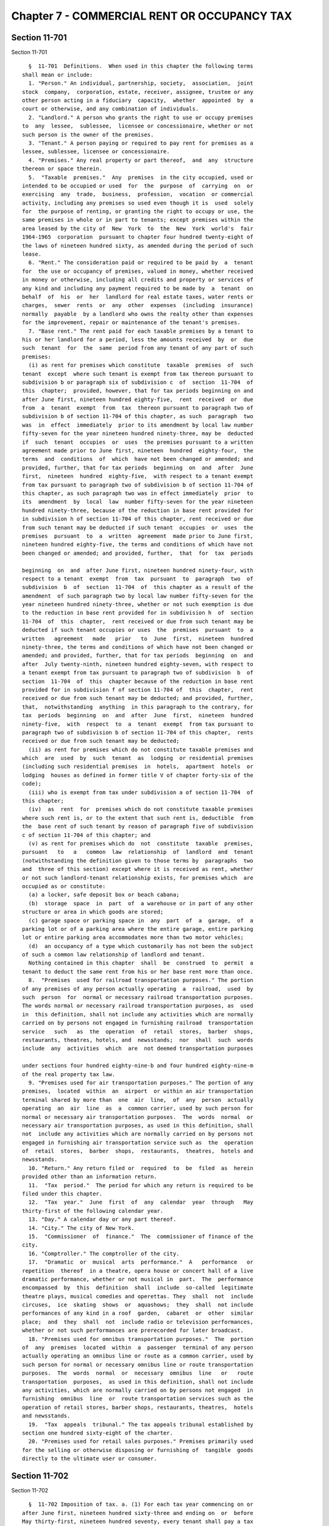 Chapter 7 - COMMERCIAL RENT OR OCCUPANCY TAX
============================================

Section 11-701
--------------

Section 11-701 ::    
        
     
        §  11-701  Definitions.  When used in this chapter the following terms
      shall mean or include:
        1. "Person." An individual, partnership, society,  association,  joint
      stock  company,  corporation, estate, receiver, assignee, trustee or any
      other person acting in a fiduciary  capacity,  whether  appointed  by  a
      court or otherwise, and any combination of individuals.
        2. "Landlord." A person who grants the right to use or occupy premises
      to  any  lessee,  sublessee,  licensee or concessionaire, whether or not
      such person is the owner of the premises.
        3. "Tenant." A person paying or required to pay rent for premises as a
      lessee, sublessee, licensee or concessionaire.
        4. "Premises." Any real property or part thereof,  and  any  structure
      thereon or space therein.
        5.  "Taxable  premises."  Any  premises  in the city occupied, used or
      intended to be occupied or used  for  the  purpose  of  carrying  on  or
      exercising  any  trade,  business,  profession,  vocation  or commercial
      activity, including any premises so used even though it is  used  solely
      for  the purpose of renting, or granting the right to occupy or use, the
      same premises in whole or in part to tenants; except premises within the
      area leased by the city of  New  York  to  the  New  York  world's  fair
      1964-1965  corporation  pursuant to chapter four hundred twenty-eight of
      the laws of nineteen hundred sixty, as amended during the period of such
      lease.
        6. "Rent." The consideration paid or required to be paid by  a  tenant
      for  the use or occupancy of premises, valued in money, whether received
      in money or otherwise, including all credits and property or services of
      any kind and including any payment required to be made by  a  tenant  on
      behalf  of  his  or  her  landlord for real estate taxes, water rents or
      charges,  sewer  rents  or  any  other  expenses  (including  insurance)
      normally  payable  by a landlord who owns the realty other than expenses
      for the improvement, repair or maintenance of the tenant's premises.
        7. "Base rent." The rent paid for each taxable premises by a tenant to
      his or her landlord for a period, less the amounts received  by  or  due
      such  tenant  for  the  same  period from any tenant of any part of such
      premises:
        (i) as rent for premises which constitute  taxable  premises  of  such
      tenant  except  where such tenant is exempt from tax thereon pursuant to
      subdivision b or paragraph six of subdivision c  of  section  11-704  of
      this  chapter;  provided, however, that for tax periods beginning on and
      after June first, nineteen hundred eighty-five,  rent  received  or  due
      from  a  tenant  exempt  from  tax  thereon pursuant to paragraph two of
      subdivision b of section 11-704 of this chapter, as such  paragraph  two
      was  in  effect  immediately  prior to its amendment by local law number
      fifty-seven for the year nineteen hundred ninety-three, may be  deducted
      if  such  tenant  occupies  or  uses  the premises pursuant to a written
      agreement made prior to June first, nineteen  hundred  eighty-four,  the
      terms  and  conditions  of  which  have not been changed or amended; and
      provided, further, that for tax periods  beginning  on  and  after  June
      first,  nineteen  hundred  eighty-five,  with respect to a tenant exempt
      from tax pursuant to paragraph two of subdivision b of section 11-704 of
      this chapter, as such paragraph two was in effect immediately  prior  to
      its  amendment  by  local  law  number fifty-seven for the year nineteen
      hundred ninety-three, because of the reduction in base rent provided for
      in subdivision h of section 11-704 of this chapter, rent received or due
      from such tenant may be deducted if such tenant  occupies  or  uses  the
      premises  pursuant  to  a  written  agreement  made prior to June first,
      nineteen hundred eighty-five, the terms and conditions of which have not
      been changed or amended; and provided, further,  that  for  tax  periods
    
      beginning  on  and  after June first, nineteen hundred ninety-four, with
      respect to a tenant  exempt  from  tax  pursuant  to  paragraph  two  of
      subdivision  b  of  section  11-704  of  this chapter as a result of the
      amendment  of such paragraph two by local law number fifty-seven for the
      year nineteen hundred ninety-three, whether or not such exemption is due
      to the reduction in base rent provided for in subdivision h  of  section
      11-704  of  this  chapter,  rent received or due from such tenant may be
      deducted if such tenant occupies or uses  the  premises  pursuant  to  a
      written   agreement   made   prior   to  June  first,  nineteen  hundred
      ninety-three, the terms and conditions of which have not been changed or
      amended; and provided, further, that for tax periods  beginning  on  and
      after  July twenty-ninth, nineteen hundred eighty-seven, with respect to
      a tenant exempt from tax pursuant to paragraph two of subdivision  b  of
      section  11-704  of  this  chapter because of the reduction in base rent
      provided for in subdivision f of section 11-704 of  this  chapter,  rent
      received or due from such tenant may be deducted; and provided, further,
      that,  notwithstanding  anything  in this paragraph to the contrary, for
      tax  periods  beginning  on  and  after  June  first,  nineteen  hundred
      ninety-five,  with  respect  to  a  tenant  exempt  from tax pursuant to
      paragraph two of subdivision b of section 11-704 of this chapter,  rents
      received or due from such tenant may be deducted;
        (ii) as rent for premises which do not constitute taxable premises and
      which  are  used  by  such  tenant  as  lodging  or residential premises
      (including such residential premises  in  hotels,  apartment  hotels  or
      lodging  houses as defined in former title V of chapter forty-six of the
      code);
        (iii) who is exempt from tax under subdivision a of section 11-704  of
      this chapter;
        (iv)  as  rent  for  premises which do not constitute taxable premises
      where such rent is, or to the extent that such rent is, deductible  from
      the  base rent of such tenant by reason of paragraph five of subdivision
      c of section 11-704 of this chapter; and
        (v) as rent for premises which do  not  constitute  taxable  premises,
      pursuant   to   a   common  law  relationship  of  landlord  and  tenant
      (notwithstanding the definition given to those terms by  paragraphs  two
      and  three of this section) except where it is received as rent, whether
      or not such landlord-tenant relationship exists, for premises which  are
      occupied as or constitute:
        (a) a locker, safe deposit box or beach cabana;
        (b)  storage  space  in  part  of  a warehouse or in part of any other
      structure or area in which goods are stored;
        (c) garage space or parking space in  any  part  of  a  garage,  of  a
      parking lot or of a parking area where the entire garage, entire parking
      lot or entire parking area accommodates more than two motor vehicles;
        (d)  an occupancy of a type which customarily has not been the subject
      of such a common law relationship of landlord and tenant.
        Nothing contained in this chapter  shall  be  construed  to  permit  a
      tenant to deduct the same rent from his or her base rent more than once.
        8.  "Premises  used for railroad transportation purposes." The portion
      of any premises of any person actually operating  a  railroad,  used  by
      such  person  for  normal or necessary railroad transportation purposes.
      The words normal or necessary railroad transportation purposes, as  used
      in  this definition, shall not include any activities which are normally
      carried on by persons not engaged in furnishing railroad  transportation
      service   such   as  the  operation  of  retail  stores,  barber  shops,
      restaurants, theatres, hotels, and  newsstands;  nor  shall  such  words
      include  any  activities  which  are  not deemed transportation purposes
    
      under sections four hundred eighty-nine-b and four hundred eighty-nine-m
      of the real property tax law.
        9. "Premises used for air transportation purposes." The portion of any
      premises,  located  within  an  airport  or within an air transportation
      terminal shared by more than  one  air  line,  of  any  person  actually
      operating  an  air  line  as  a  common carrier, used by such person for
      normal or necessary air transportation purposes.  The  words  normal  or
      necessary air transportation purposes, as used in this definition, shall
      not  include any activities which are normally carried on by persons not
      engaged in furnishing air transportation service such as  the  operation
      of  retail  stores,  barber  shops,  restaurants,  theatres,  hotels and
      newsstands.
        10. "Return." Any return filed or  required  to  be  filed  as  herein
      provided other than an information return.
        11.  "Tax  period."  The period for which any return is required to be
      filed under this chapter.
        12.  "Tax  year."  June  first  of  any  calendar  year  through   May
      thirty-first of the following calendar year.
        13. "Day." A calendar day or any part thereof.
        14. "City." The city of New York.
        15.  "Commissioner  of  finance."  The  commissioner of finance of the
      city.
        16. "Comptroller." The comptroller of the city.
        17.  "Dramatic  or  musical  arts  performance."  A   performance   or
      repetition  thereof  in a theatre, opera house or concert hall of a live
      dramatic performance, whether or not musical in  part.  The  performance
      encompassed  by  this  definition  shall  include  so-called  legitimate
      theatre plays, musical comedies and operettas. They  shall  not  include
      circuses,  ice  skating  shows  or  aquashows;  they  shall  not include
      performances of any kind in a roof  garden,  cabaret  or  other  similar
      place;  and  they  shall  not  include radio or television performances,
      whether or not such performances are prerecorded for later broadcast.
        18. "Premises used for omnibus transportation purposes."  The  portion
      of  any  premises  located  within  a  passenger  terminal of any person
      actually operating an omnibus line or route as a common carrier, used by
      such person for normal or necessary omnibus line or route transportation
      purposes.  The  words  normal  or  necessary  omnibus  line   or   route
      transportation  purposes,  as used in this definition, shall not include
      any activities, which are normally carried on by persons not engaged  in
      furnishing  omnibus  line  or  route transportation services such as the
      operation of retail stores, barber shops, restaurants, theatres,  hotels
      and newsstands.
        19.  "Tax  appeals  tribunal." The tax appeals tribunal established by
      section one hundred sixty-eight of the charter.
        20. "Premises used for retail sales purposes." Premises primarily used
      for the selling or otherwise disposing or furnishing of  tangible  goods
      directly to the ultimate user or consumer.
    
    
    
    
    
    
    

Section 11-702
--------------

Section 11-702 ::    
        
     
        §  11-702 Imposition of tax. a. (1) For each tax year commencing on or
      after June first, nineteen hundred sixty-three and ending on  or  before
      May thirty-first, nineteen hundred seventy, every tenant shall pay a tax
      of two and one-half per centum of his or her base rent for such tax year
      where  his  or  her  base  rent  is not in excess of twenty-five hundred
      dollars per year or where his or her base rent is for a period  of  less
      than  one  year  and  would not exceed twenty-five hundred dollars for a
      year if it were paid on an equivalent basis for an entire year or a  tax
      of  five  per centum of his or her base rent for such tax year where his
      or her base rent is in excess of twenty-five hundred dollars per year or
      where his or her base rent is for a period of less  than  one  year  and
      would  exceed  twenty-five  hundred dollars a year if it were paid on an
      equivalent basis for an entire year.
        (2) For each tax year commencing on or  after,  June  first,  nineteen
      hundred  seventy, every tenant shall pay a tax at the rates shown in the
      following tables:
     
      When the annual rent is:   But not more than:    The rate shall be:
      0.....................         $2,499            2 1/2% of the rent
      $ 2,500 or over.......         $4,999                5% of the rent
      $ 5,000 or over.......         $7,999            6 1/4% of the rent
      $ 8,000 or over.......        $10,999                7% of the rent
      $11,000 and over......                           7 1/2% of the rent
     
        For  tax  years  embraced  within  the  period  beginning  after   May
      thirty-first,    nineteen   hundred   seventy-seven   and   ending   May
      thirty-first, nineteen hundred eighty, the tax shall be imposed at rates
      equal to ninety percent of the rates shown in the foregoing table.
        For tax years  beginning  after  May  thirty-first,  nineteen  hundred
      eighty and ending May thirty-first, nineteen hundred eighty-one, the tax
      shall  be  imposed  at  rates  equal to eighty-five percent of the rates
      shown in the foregoing table.
        For tax years  beginning  after  May  thirty-first,  nineteen  hundred
      eighty-one, the tax shall be imposed at rates equal to eighty percent of
      the rates shown in the foregoing table.
        Where  the  rent is for a period of less than one year, the rate shall
      be determined by assuming that the rent is on an  equivalent  basis  for
      the entire year.
        b.    Nothing  contained  in  this  chapter shall be deemed to require
      payment of a double or multiple tax pursuant to this chapter on any part
      of any taxable premises.
        c.  Where a tenant pays an undivided rent for premises used  both  for
      residential   purposes  and  as  taxable  premises,  the  tax  shall  be
      applicable to so much of the rent as is ascribable  to  the  portion  of
      such  premises  used  as  taxable  premises.    Where, however, the rent
      ascribable to so much of such premises as is used  as  taxable  premises
      does  not exceed fifty dollars a month, such rent shall be excluded from
      such tenant's base rent.  Nothing contained in this subdivision shall be
      construed as indicating an intent to exclude any base rent from the  tax
      imposed  by  this  chapter  merely  because  it  is  paid  as part of an
      undivided rent for premises which are only  partially  used  as  taxable
      premises.
        d.    The  tax imposed by this chapter shall be in addition to any and
      all other taxes including the public housing tax imposed by chapter  ten
      of this title.
        e.  Nothing contained in this section shall be construed as permitting
      base  rent  of  a  tenant  for  one  taxable  premises  to be reduced by
    
      deducting rents received by him or her for another taxable  premises  of
      which he or she is also a tenant.
    
    
    
    
    
    
    

Section 11-703
--------------

Section 11-703 ::    
        
     
        §  11-703  Presumptions and burden of proof. a. For the purpose of the
      proper administration of this chapter and to prevent evasion of the  tax
      hereby  imposed  it  shall  be  presumed  that  all premises are taxable
      premises and that all rent paid or required to be paid by  a  tenant  is
      base  rent  until the contrary is established, and the burden of proving
      that such presumptive base rent or any portion thereof is  not  included
      in  the  measure  of  the  tax  imposed  by this chapter shall be on the
      tenant.
        b. Where a tenant uses premises both for residential purposes  and  as
      taxable  premises and the tenant pays an undivided rent for the premises
      so used, it shall be conclusively presumed against such tenant that  the
      rent  ascribable  to  so  much  of  such  premises as is used as taxable
      premises shall be the amount which such tenant deducts as rent for  such
      premises  in  determining the tenant's federal income tax (as reduced by
      any disallowance of such deduction which is not being  contested)  which
      is fairly attributable to the tax period or tax year.
    
    
    
    
    
    
    

Section 11-704
--------------

Section 11-704 ::    
        
     
        §  11-704  Exemptions  and deductions from base rent. a. The following
      shall be exempt from the payment of the tax imposed by this chapter:
        1. The state of New York,  or  any  public  corporation  (including  a
      public corporation created pursuant to agreement or compact with another
      state  or  the  Dominion  of  Canada),  improvement  district  or  other
      political subdivision of the state;
        2. The United  States  of  America,  insofar  as  it  is  immune  from
      taxation;
        3.  The United Nations or other world-wide international organizations
      of which the United States of America is a member;
        4. Any corporation, or association, or trust, or community chest, fund
      or  foundation,  organized  and  operated  exclusively  for   religious,
      charitable, or educational purposes, or for the prevention of cruelty to
      children  or animals, and no part of the net earnings of which inures to
      the benefit of any private shareholder or individual and no  substantial
      part  of the activities of which is carrying on propaganda, or otherwise
      attempting to influence legislation; provided, however, that nothing  in
      this  paragraph  shall  include an organization operated for the primary
      purpose of carrying on a trade or business for profit,  whether  or  not
      all of its profits are payable to one or more organizations described in
      this paragraph;
        5.  Any  tenant  who  would  be  subject  to  taxes under this chapter
      aggregating not more than one dollar for a tax year with respect to  all
      taxable premises used by the tenant; and
        6.  Any tenant located in the "World Trade Center Area," as defined as
      follows: the area in the borough of Manhattan bounded by  Church  Street
      on  the  east  starting at the intersection of Liberty Street and Church
      Street; running northerly along the center line of Church Street to  the
      intersection  of  Church Street and Vesey Street; running westerly along
      the center line of Vesey Street to the intersection of Vesey Street  and
      West  Broadway; running northerly along the center line of West Broadway
      to the  intersection  of  West  Broadway  and  Barclay  Street;  running
      westerly  along the center line of Barclay Street to the intersection of
      Barclay Street and Washington Street; running southerly along the center
      line of Washington Street to the intersection of Washington  Street  and
      Vesey  Street; running westerly along the center line of Vesey Street to
      the intersection of Vesey Street  and  West  Street;  running  southerly
      along  the center line of West Street to the intersection of West Street
      and Liberty Street; running easterly along the center  line  of  Liberty
      Street  to  the  intersection  of  Liberty Street and Washington Street;
      running southerly along the center line  of  Washington  Street  to  the
      intersection  of  Washington  Street and Albany Street; running easterly
      along the center line of Albany Street to  the  intersection  of  Albany
      Street  and Greenwich Street; running northerly along the center line of
      Greenwich Street to Liberty  Street;  and  running  easterly  along  the
      center  line of Liberty Street to the intersection of Liberty Street and
      Church Street.
        b. (1) A tenant who uses premises for no more than fourteen days in  a
      tax year whether or not consecutive, where his or her agreement with his
      or  her  landlord  does  not require him or her to pay rent for a longer
      period shall be exempt from the payment  of  the  tax  imposed  by  this
      chapter in respect to the rent paid by him or her for such premises.
        (2)  A tenant whose base rent, (i) for tax years beginning on or after
      June first, nineteen hundred eighty-one and  ending  on  or  before  May
      thirty-first,  nineteen  hundred  eighty-four,  is not in excess of four
      thousand nine hundred ninety-nine dollars per year,  (ii)  for  the  tax
      year  beginning  June first, nineteen hundred eighty-four and ending May
      thirty-first, nineteen hundred eighty-five, is not in  excess  of  seven
    
      thousand  nine hundred ninety-nine dollars per year, (iii) for tax years
      beginning on or after  June  first,  nineteen  hundred  eighty-five  and
      ending  on  or before May thirty-first, nineteen hundred ninety-four, is
      not in excess of ten thousand nine hundred ninety-nine dollars per year,
      (iv) for the tax year beginning June first, nineteen hundred ninety-four
      and  ending  May  thirty-first,  nineteen hundred ninety-five, is not in
      excess of twenty thousand nine hundred ninety-nine dollars per year, (v)
      for the tax year beginning June first, nineteen hundred ninety-five  and
      ending  May  thirty-first, nineteen hundred ninety-six, is not in excess
      of thirty thousand nine hundred ninety-nine dollars per year,  (vi)  for
      the  tax  year  beginning  June  first,  nineteen hundred ninety-six and
      ending May thirty-first, nineteen hundred ninety-seven, is not in excess
      of thirty-nine thousand nine hundred ninety-nine dollars per year, (vii)
      for tax years  beginning  on  or  after  June  first,  nineteen  hundred
      ninety-seven  and ending on or before May thirty-first, two thousand, is
      not in excess of ninety-nine thousand nine hundred  ninety-nine  dollars
      per  year,  calculated  without  regard  to  any  reduction in base rent
      allowed by paragraph two of subdivision h of this  section,  (viii)  for
      the  period  beginning  June  first,  two  thousand  and ending November
      thirtieth, two thousand, is not in excess of ninety-nine  thousand  nine
      hundred  ninety-nine  dollars per year, calculated without regard to any
      reduction in base rent allowed by paragraph two of subdivision h of this
      section, (ix) for the period beginning December first, two thousand  and
      ending  May  thirty-first,  two  thousand  one,  is not in excess of one
      hundred forty-nine thousand nine hundred ninety-nine dollars  per  year,
      calculated  without  regard  to  any  reduction  in base rent allowed by
      paragraph two of subdivision h of this section, and (x)  for  tax  years
      beginning  on or after June first, two thousand one, is not in excess of
      two hundred forty-nine thousand nine  hundred  ninety-nine  dollars  per
      year, calculated without regard to any reduction in base rent allowed by
      paragraph two of subdivision h of this section, shall be exempt from the
      payment  of  the  tax imposed by this chapter with respect to such rent,
      provided, however, that where the base rent of  such  tenant  is  for  a
      period of less than one year, such base rent shall, for purposes of this
      paragraph,  be  determined  as if it had been on an equivalent basis for
      the  entire  year;  and  provided,  further,  that   for   purposes   of
      subparagraphs  (viii)  and  (ix)  of  this  paragraph, base rent for the
      period specified in each  of  such  subparagraphs  shall  be  separately
      annualized  as if it had been on an equivalent basis for an entire year,
      irrespective of the actual base rent for  the  tax  year  including  the
      period  specified  in  such  subparagraph. Notwithstanding the preceding
      sentence, (xi) a tenant whose base rent for the tax year beginning  June
      first,   nineteen  hundred  eighty-four  and  ending  May  thirty-first,
      nineteen hundred eighty-five, is at least  eight  thousand  dollars  per
      year, but not in excess of ten thousand nine hundred ninety-nine dollars
      per  year,  shall  be exempt from the payment of the tax imposed by this
      chapter with respect to such rent  for  the  period  beginning  December
      first,   nineteen  hundred  eighty-four  and  ending  May  thirty-first,
      nineteen hundred eighty-five, and (xii) a tenant whose base rent for the
      tax year beginning June first, nineteen hundred ninety-five  and  ending
      May  thirty-first,  nineteen  hundred ninety-six, is at least thirty-one
      thousand dollars per year, but not in  excess  of  thirty-nine  thousand
      nine  hundred  ninety-nine  dollars  per  year, shall be exempt from the
      payment of the tax imposed by this chapter with respect to such rent for
      the period beginning September first, nineteen hundred  ninety-five  and
      ending May thirty-first, nineteen hundred ninety-six.
    
        c.  Base  rent  shall  be reduced by the amount of the taxpayer's rent
      for, or  reasonably  ascribable  to,  the  taxpayer's  own  use  of  the
      premises:
        1. As premises used for railroad transportation purposes.
        2. As premises used for air transportation purposes.
        3. As piers insofar as such premises are used in interstate or foreign
      commerce.
        4.  Which  are  located  in,  upon,  above or under any public street,
      highway or  other  public  place,  and  which  are  defined  as  special
      franchise property in the real property tax law.
        5.  Which are taxed pursuant to subchapter one of chapter twenty-two-A
      or chapter twenty of this title to the extent  that  such  premises  are
      subject to, and during the period that they are subject to, such tax.
        6.  Which  are taxed pursuant to subdivision b or c of section 11-1005
      of chapter ten of this title.
        7. Which are advertising signs, advertising space, vending machines or
      newsstands  within  or  attached  to  stations,  platforms,   stairways,
      entranceways,  passageways,  mezzanines  or  tracks  of  a rapid transit
      subway or elevated railroad  operated  by  the  New  York  city  transit
      authority  when  the  rent  of the tenant or of the tenant's landlord is
      payable to such authority.
        8. As premises used for omnibus transportation purposes.
        9. As premises used for retail sales purposes where such premises  are
      located in the area in the borough of Manhattan bounded by Murray Street
      on  the  north  starting  at  the intersection of West Street and Murray
      Street; running  easterly  along  the  center  line  of  Murray  Street,
      connecting  through  City  Hall  Park  with the center line of Frankfort
      Street and running easterly along the  center  lines  of  Frankfort  and
      Dover  Streets  to  the  intersection  of Dover Street and South Street;
      running southerly along the center line of South Street to Peter  Minuit
      Plaza; connecting through Peter Minuit Plaza to the center line of State
      Street  and  running northwesterly along the center line of State Street
      to the intersection of State Street and Battery Place; running  westerly
      along  the  center  line of Battery Place to the intersection of Battery
      Place and West Street; and running northerly along the  center  line  of
      West  Street  to  the intersection of West Street and Murray Street. Any
      tax lot which is partly located inside such area shall be deemed  to  be
      entirely located inside such area.
        d.  A  tenant  who  uses  taxable  premises  for renting to others for
      residential purposes to the extent of seventy-five per centum or more of
      the rentable floor space shall be exempt from the tax  imposed  by  this
      chapter in respect to the rent paid for such premises from the time that
      construction  thereof  commences, provided, however, that this paragraph
      shall not be applicable to hotels, apartment hotels or lodging houses as
      defined in former title V of chapter forty-six of the code.
        e. (1) A tenant who uses taxable premises for a  dramatic  or  musical
      arts  performance  for less than four weeks where there is no indication
      prior to or at  the  time  that  such  performance  commences  that  the
      performance  is  intended  to continue for less than four weeks shall be
      exempt from the tax imposed by this chapter with  respect  to  the  rent
      paid for such taxable premises.
        (2)  (i) Notwithstanding any other provision of law to the contrary, a
      tenant who uses taxable premises for the production and performance of a
      theatrical work shall be exempt from the tax  imposed  by  this  chapter
      with respect to the rent paid for such taxable premises for a period not
      exceeding  fifty-two  weeks beginning on the date that the production of
      such  theatrical  work   commences,   provided,   however,   that   this
    
      subparagraph  shall  not  apply to any theatrical work the production of
      which commenced prior to June first, nineteen hundred ninety-five.
        (ii)  For purposes of this paragraph, the term "theatrical work" shall
      mean a performance or repetition thereof in a theater of a live dramatic
      performance (whether or not musical in  part)  that  contains  sustained
      plots  or recognizable thematic material, including so-called legitimate
      theater plays or musicals, dramas, melodramas,  comedies,  compilations,
      farces or reviews, provided that such performance is intended to be open
      to  the  public for at least two weeks. The term "theatrical work" shall
      not include performances of any  kind  in  a  roof  garden,  cabaret  or
      similar  place,  circuses, ice skating shows, aqua shows, variety shows,
      magic  shows,  animal  acts,  concerts,  industrial  shows  or   similar
      performances,  or  radio or television performances, whether or not such
      performances are pre-recorded for later broadcast.
        f. (1) A tenant who is an  eligible  business  and  has  obtained  the
      certifications  required  by paragraph four of this subdivision shall be
      permitted to reduce his or her base  rent  for  particular  premises  to
      which  he  or  she  has relocated by an amount determined by multiplying
      such base rent by a fraction the numerator of which  is  the  number  of
      eligible  aggregate  employment  shares  maintained  by such tenant with
      respect to such premises in the tax year for which  such  tenant  claims
      the  reduction  and  the  denominator  of which is a number equal to the
      number of aggregate employment shares maintained by such tenant in  such
      premises  in  the  tax  year  for which such tenant claims the reduction
      allowed by this subdivision, provided, however,  that  such  denominator
      shall  not  exceed  the  highest  number  of aggregate employment shares
      maintained by such tenant in such premises  in  any  of  the  tax  years
      described  below  which  commence  prior to or concurrently with the tax
      year for  which  such  tenant  claims  the  reduction  allowed  by  this
      subdivision: (i) the tax year during which such tenant relocates to such
      particular  premises;  and  (ii) each of the three tax years immediately
      succeeding the tax year during  which  such  tenant  relocates  to  such
      premises. Base rent for a particular premises may be reduced as provided
      in  this  subdivision for the tax year during which the tenant relocates
      to such premises and for any of the twelve  immediately  succeeding  tax
      years  during  which  the tenant maintains eligible aggregate employment
      shares with respect to such  premises,  provided,  however,  that  there
      shall be no such reduction with respect to base rent for any part of the
      tax  year  preceding  the  date  of  relocation  to  such  premises, and
      provided, further, however, in the twelfth  succeeding  tax  year  there
      shall  be  a  reduction  only  with  respect to base rent for the period
      (commencing on the first day of such tax year) equal to  the  difference
      between  the  total number of days in the tax year of relocation and the
      number of days in such  tax  year  of  relocation  commencing  with  and
      following  the  date  of  relocation,  and provided, further, that there
      shall be no such reduction with respect  to  premises  used  for  retail
      activity or hotel services.
        (2)  (i)  For purposes of this subdivision, the terms "eligible area,"
      "eligible aggregate employment shares,"  "relocate,"  "retail  activity"
      and  "hotel services" shall have the meanings ascribed by section 22-621
      of the code, provided that whenever the term "taxable year"  appears  in
      such  section 22-621, such term shall be read as "tax year," as the term
      "tax year" is defined in subdivision twelve of section  11-701  of  this
      chapter  except  when  the  taxable year referred to is the taxable year
      immediately  preceding  the  taxable  year  during  which  such   tenant
      relocates.
        (ii)  For  purposes  of this subdivision, the term "eligible business"
      shall have the meaning ascribed by section 22-621 of the code,  provided
    
      that  such  term  shall  in addition include any person subject to a tax
      imposed under subchapter four of chapter  six  of  this  title  and  any
      person  who  is  an  insurance  corporation  as  defined  in section one
      thousand  five  hundred  of  the tax law, which: (A) has been conducting
      substantial business  operations  at  one  or  more  business  locations
      outside  the  eligible  area  for  the  twenty-four  consecutive  months
      immediately preceding  the  taxable  year  during  which  such  eligible
      business  relocates;  and  (B)  on or after May twenty-seventh, nineteen
      hundred eighty-seven relocates all or part of such business  operations;
      and  (C)  on  or after May twenty-seventh, nineteen hundred eighty-seven
      first enters into a lease for the premises to which it  relocates  or  a
      parcel on which will be constructed such premises.
        (3)  The  reduction  allowed  by this subdivision may be claimed on an
      estimated basis on the returns filed for the tax periods ending  on  the
      last  days  of August, November and February of each year if, and to the
      extent, permitted by regulations  promulgated  by  the  commissioner  of
      finance.
        (4)  No tenant shall be authorized to receive a reduction in base rent
      subject to tax under the  provisions  of  this  subdivision,  until  the
      premises  with  respect to which it is claiming a reduction in base rent
      meet the requirements in the definition of eligible premises  and  until
      it  has  obtained  a  certification  of eligibility from the mayor or an
      agency designated by the mayor, and an  annual  certification  from  the
      mayor  or an agency designated by the mayor as to the number of eligible
      aggregate employment shares maintained by such tenant which may  qualify
      for  obtaining  a  base  rent  reduction  for the tenant's tax year. Any
      written documentation submitted to the mayor or such agency or  agencies
      in  order  to  obtain  any  such certification shall be deemed a written
      instrument for purposes of section 175.00 of the penal law.  Application
      fees  for  such  certifications shall be determined by the mayor or such
      agency or agencies. No certification of eligibility shall be  issued  to
      an   eligible   business  on  or  after  July  first,  nineteen  hundred
      ninety-nine unless  such  business  meets  the  requirements  of  either
      subparagraph (a) or (b) below:
        (a)  (1)  prior  to  such  date such business has purchased, leased or
      entered into a contract to purchase or lease particular  premises  or  a
      parcel  on which will be constructed such premises or already owned such
      premises or parcel;
        (2) prior to such  date  improvements  have  been  commenced  on  such
      premises  or  parcel  which  improvements  will meet the requirements of
      subdivision (e) of section 22-621 of this code relating to  expenditures
      for improvements;
        (3) prior to such date such business submits a preliminary application
      for  a  certification  of  eligibility  to  such mayor or such agency or
      agencies with respect  to  a  proposed  relocation  to  such  particular
      premises; and
        (4) such business relocates to such particular premises not later than
      thirty-six  months  or, in a case in which the expenditures made for the
      improvements specified in clause two of this subparagraph are in  excess
      of  fifty  million  dollars  within  seventy-two months from the date of
      submission of such preliminary application; or
        (b) (1) not later than June thirtieth, two thousand two, such business
      has purchased, leased or entered into a contract to  purchase  or  lease
      particular  premises wholly contained in a building in which at least an
      aggregate of forty per centum  or  two  hundred  thousand  square  feet,
      whichever is less, of the nonresidential floor area of such building has
      been  purchased or leased by a business or businesses which meet or will
      meet the requirements of subparagraph (a) of this paragraph with respect
    
      to such floor area and which are or will become certified as eligible to
      receive a credit under section 22-622 of this code with respect to  such
      floor area;
        (2)  not  later  than  June thirtieth, two thousand two, such business
      submits a preliminary application for a certification of eligibility  to
      such  mayor  or  such  agency  or  agencies  with  respect to a proposed
      relocation to such particular premises; and
        (3) not later than June thirtieth, two  thousand  two,  such  business
      relocates to such particular premises.
        Any  tenant subject to a tax imposed under chapter five, or subchapter
      two or three of chapter six, of this title obtaining a certification  of
      eligibility  pursuant  to  subdivision (b) of section 22-622 of the code
      shall be deemed  to  have  obtained  the  certification  of  eligibility
      required by this paragraph.
        g.  Whenever  the  rent  paid  by a tenant for his or her occupancy of
      taxable premises is measured in whole or in part by the  gross  receipts
      from  the  tenant's  sales  within such place, the tenant's rent, to the
      extent paid on the basis of such gross receipts, shall be deemed not  to
      exceed fifteen percent of such gross receipts.
        h.  (1)  In the case of any taxable premises located in the borough of
      Manhattan north of the center line of  ninety-sixth  street  or  in  the
      boroughs of the Bronx, Brooklyn, Queens and Staten Island, the base rent
      for  such  premises  shall  be  reduced  by  ten  percent for the period
      beginning on January first, nineteen hundred eighty-six and  ending  May
      thirty-first,  nineteen  hundred eighty-seven, by twenty percent for the
      period beginning June first, nineteen hundred  eighty-seven  and  ending
      May  thirty-first,  nineteen  hundred eighty-nine, and by thirty percent
      for the period beginning June first, nineteen  hundred  eighty-nine  and
      ending August thirty-first, nineteen hundred ninety-five, such reduction
      to  be made after all other exemptions and deductions authorized by this
      chapter have been taken. For periods beginning September first, nineteen
      hundred ninety-five and thereafter, a tenant of taxable premises located
      in that part of the city specified in the preceding  sentence  shall  be
      exempt  from the payment of the tax imposed by this chapter with respect
      to the rent for such taxable premises.
        (2) In the case of any taxable premises  located  in  the  borough  of
      Manhattan south of the center line of ninety-sixth street, the base rent
      for such premises shall be reduced by (i) fifteen percent for the period
      beginning  March  first,  nineteen  hundred  ninety-six  and  ending May
      thirty-first, nineteen hundred ninety-six, (ii) twenty-five percent  for
      the  period beginning June first, nineteen hundred ninety-six and ending
      August  thirty-first,   nineteen   hundred   ninety-eight,   and   (iii)
      thirty-five  percent  for  periods  beginning  September first, nineteen
      hundred ninety-eight and thereafter, such reduction to be made after all
      other exemptions and deductions authorized by  this  chapter  have  been
      taken.
        i.  (1)  (a)  (i) For purposes of, and to the extent relevant to, this
      subdivision, the following terms shall, except to the extent hereinafter
      modified, have the definitions assigned to such terms  in  section  four
      hundred ninety-nine-a of the real property tax law, and such definitions
      shall apply with the same force and effect as if they had been set forth
      in  full  in this subdivision: "abatement zone," "aggregate floor area,"
      "applicant," "department of finance," "eligible building,"  "eligibility
      period,"  "eligible premises," "expansion premises," "expansion tenant,"
      "governmental agency," "landlord," "lease commencement date," "mixed-use
      building," "new tenant," "person," "relocation area," "renewal  tenant,"
      "rent commencement date," "subtenant" and "tenant."
    
        (ii)  For  purposes  of  this subdivision, the definitions assigned by
      clause (i) of  this  subparagraph  to  the  terms  "eligible  premises,"
      "expansion  tenant," "landlord," "new tenant" and "renewal tenant" shall
      be modified as follows:
        (A)  whenever  the  term  "eligible  building"  appears in any of such
      definitions, such term, notwithstanding anything to the contrary,  shall
      be  deemed  to  include  an  eligible government-owned building and, for
      purposes of subparagraph (b-2) of paragraph two of subdivision i of this
      section, a non-residential or mixed-use building located  south  of  the
      center  line  of Canal Street in the borough of Manhattan, regardless of
      when it  received  its  initial  certificate  of  occupancy  or  initial
      temporary  certificate  of  occupancy  and  regardless  of  when  it was
      constructed and shall be deemed to include an eligible  government-owned
      building; and
        (B)  a reference in any of such definitions to a lease which meets the
      eligibility requirements of section four hundred  ninety-nine-c  of  the
      real property tax law shall be deemed to include, in the case of a lease
      of  premises  in  an  eligible  government-owned building, a lease which
      meets  the  eligibility  requirements  of   paragraph   four   of   this
      subdivision.
        (b)  When  used in this subdivision, the following terms shall mean or
      include:
        (i) "Eligible government-owned building." A building that would be  an
      eligible  building,  as  such  term  is  defined in section four hundred
      ninety-nine-a of the real property tax law, but for the fact that it  is
      owned by a governmental agency.
        (ii)  "Eligible  taxable premises." Taxable premises that are eligible
      premises or expansion premises.
        (iii) "Eligible tenant." A tenant  with  respect  to  whose  lease  of
      eligible  taxable  premises  there  has  been  issued  a  certificate of
      abatement or a certificate of eligibility.
        (iv) "Base year." The twelve-month period that commences on  the  rent
      commencement date.
        (v)  "Base  rent  for the base year." The total base rent for eligible
      taxable premises for the base year, determined  without  regard  to  the
      special reduction allowed by this subdivision.
        (vi)  "Certificate  of abatement." The certificate of abatement issued
      pursuant to section four hundred ninety-nine-d of the real property  tax
      law.
        (vii)  "Certificate  of  eligibility."  The certificate of eligibility
      issued pursuant to paragraph five of this subdivision.
        (2) (a) An eligible tenant  of  eligible  taxable  premises  shall  be
      allowed  a  special  reduction  in determining the taxable base rent for
      such eligible taxable premises. Such special reduction shall be  allowed
      with respect to the rent for such eligible taxable premises for a period
      not  exceeding sixty months or, with respect to a lease commencing on or
      after April first, nineteen hundred ninety-seven with an  initial  lease
      term  of  less  than  five  years,  but not less than three years, for a
      period  not  exceeding  thirty-six  months,  commencing  on   the   rent
      commencement   date   applicable  to  such  eligible  taxable  premises,
      provided, however, that in no  event  shall  any  special  reduction  be
      allowed  for any period beginning after March thirty-first, two thousand
      twenty. For purposes of applying such special reduction, the  base  rent
      for  the base year shall, where necessary to determine the amount of the
      special reduction allowable with respect to any number of months falling
      within a tax period, be prorated by dividing the base rent for the  base
      year by twelve and multiplying the result by such number of months.
    
        (a-1)  Notwithstanding paragraph one of this subdivision, for purposes
      of, and to the extent relevant to, the special reduction allowed by this
      subparagraph,  the  definitions  set  forth  in  section  four   hundred
      ninety-nine-aa  of  the  real property tax law shall apply with the same
      force  and  effect  as  if  they  had  been  set  forth  in full in this
      subdivision, except as such definitions  are  hereinafter  modified.  An
      eligible  tenant of eligible taxable premises shall be allowed a special
      reduction in determining the taxable base rent for such eligible taxable
      premises, provided, however, that (i) such eligible taxable premises are
      eligible premises as defined in paragraph  (c)  of  subdivision  ten  of
      section  four  hundred ninety-nine-aa of the real property tax law, (ii)
      such eligible taxable premises are located in the special garment center
      district identified in the abatement zone defined in  paragraph  (c)  of
      subdivision  two  of  section  four  hundred  ninety-nine-aa of the real
      property tax law, (iii) the lease for  such  eligible  taxable  premises
      commences within the eligibility period applicable to the abatement zone
      defined  in  paragraph  (c)  of  subdivision two of section four hundred
      ninety-nine-aa of the real property tax law, (iv)  the  lease  for  such
      eligible  taxable  premises  has an initial lease term of at least three
      years and (v) such special reduction is limited to the  benefit  period,
      as defined in subdivision five of section four hundred ninety-nine-aa of
      the  real property tax law, applicable to a lease commencing on or after
      July first, two thousand five for eligible premises located  within  the
      abatement  zone  defined  in paragraph (c) of subdivision two of section
      four hundred ninety-nine-aa of the real property tax law.
        (a-2) The amount of the  special  reduction  allowed  by  subparagraph
      (a-1) of this paragraph shall be determined as follows:
        (i)  For  the  base year the amount of such special reduction shall be
      equal to the base rent for the base year.
        (ii) For the first through ninth twelve-month  periods  following  the
      base  year  the  amount  of such special reduction shall be equal to the
      lesser of (A) the base rent for each such twelve-month period or (B) the
      base rent for the base year.
        (a-3) When used in this  subdivision,  for  purposes  of  the  special
      reduction allowed by subparagraph (a-1) of this paragraph, the following
      terms shall mean or include:
        (i)  "Eligible  taxable  premises." Taxable premises that are eligible
      premises or expansion premises.
        (ii) "Eligible tenant." A  tenant  with  respect  to  whose  lease  of
      eligible  taxable  premises  there  has  been  issued  a  certificate of
      abatement.
        (iii) "Base year." The twelve-month period that commences on the  rent
      commencement date.
        (iv)  "Base  rent for the base year." The total base rent for eligible
      taxable premises for the  base  year,  determined  without  the  special
      reduction allowed by subparagraph (a-1) of this paragraph.
        (v)  "Certificate  of  abatement." The certificate of abatement issued
      pursuant to section four hundred ninety-nine-dd of the real property tax
      law.
        (b) Except as provided  in  subparagraphs  (b-1)  and  (b-2)  of  this
      paragraph,   the  amount  of  the  special  reduction  allowed  by  this
      subdivision shall be determined as follows:
        (i) For the base year the amount of such special  reduction  shall  be
      equal to the base rent for the base year.
        (ii)  For the first and second twelve-month periods following the base
      year the amount of such special reduction shall be equal to  the  lesser
      of  (A)  the base rent for each such twelve-month period or (B) the base
      rent for the base year.
    
        (iii) For the third twelve-month period following the  base  year  the
      amount  of  such  special  reduction shall be equal to two-thirds of the
      lesser of (A) the base rent for such twelve-month period or (B) the base
      rent for the base year.
        (iv)  For  the  fourth twelve-month period following the base year the
      amount of such special reduction shall be  equal  to  one-third  of  the
      lesser of (A) the base rent for such twelve-month period or (B) the base
      rent for the base year.
        (b-1)  The amount of the special reduction allowed by this subdivision
      with respect to a lease commencing on or  after  April  first,  nineteen
      hundred ninety-seven with an initial lease term of less than five years,
      but not less than three years, shall be determined as follows:
        (i)  For  the  base year the amount of such special reduction shall be
      equal to the base rent for the base year.
        (ii) For the first twelve-month period following  the  base  year  the
      amount  of  such  special  reduction shall be equal to two-thirds of the
      lesser of (A) the base rent for such twelve-month period or (B) the base
      rent for the base year.
        (iii) For the second twelve-month period following the base  year  the
      amount  of  such  special  reduction  shall be equal to one-third of the
      lesser of (A) the base rent for such twelve-month period or (B) the base
      rent for the base year.
        (b-2) The amount of the special reduction allowed by this  subdivision
      with  respect  to  a lease other than a sublease commencing between July
      first, two thousand five and June thirtieth, two thousand thirteen  with
      an  initial  or  renewal  lease  term  of  at  least five years shall be
      determined as follows:
        (i) For the base year the amount of such special  reduction  shall  be
      equal to the base rent for the base year.
        (ii)  For  the  first,  second,  third and fourth twelve-month periods
      following the base year the amount of such special  reduction  shall  be
      equal  to  the  lesser  of  (A) the base rent for each such twelve-month
      period or (B) the base rent for the base year.
        (c) For purposes of determining (i) whether a tenant is,  pursuant  to
      the provisions of paragraph two of subdivision b of this section, exempt
      from payment of the tax imposed by this chapter with respect to the base
      rent  for  eligible  taxable premises or (ii) whether, and the extent to
      which, a tenant is eligible for  the  credit  allowed  pursuant  to  the
      provisions  of section 11-704.3 of this chapter with respect to eligible
      taxable premises, the term "base rent" as used in such provisions  shall
      be  the  base  rent  as determined prior to the allowance of any special
      reduction allowed by this subdivision.
        (d) Notwithstanding anything to the contrary,  for  purposes  of  this
      subdivision,  expansion  premises  shall  be  treated  as  separate  and
      distinct from any other premises of the expansion  tenant  in  the  same
      eligible building.
        (3) The special reduction allowed by this subdivision shall be allowed
      commencing  on  the  rent commencement date; however, if the date of the
      certificate of abatement or certificate of eligibility is later than the
      rent commencement date, the tenant shall not,  in  the  first  instance,
      claim the special reduction on any return required to be filed for a tax
      period  ending  prior  to  the  date of such certificate of abatement or
      certificate of eligibility. If the date of such certificate of abatement
      or certificate of eligibility falls in a tax period  subsequent  to  the
      tax  period  in  which  the  rent commencement date falls, but both such
      dates fall within the same tax year, the special reduction that was  not
      claimed  in the first instance for any period preceding the date of such
      certificate  of  abatement  or  certificate  of  eligibility  shall   be
    
      reflected  in  the  final  return  for  the tax year. If the date of the
      certificate of abatement or certificate of eligibility falls in the  tax
      year  following  the tax year in which the rent commencement date falls,
      an  amended  final  return  shall  be filed for such earlier tax year in
      which shall be reflected any special reduction allowable  for  such  tax
      year;  in  addition,  the  final  return  for  such later tax year shall
      reflect any special reduction that was not claimed in the first instance
      for any period in such tax year preceding the date of the certificate of
      abatement or certificate of eligibility.
        (4)  (a)  With  respect   to   premises   located   in   an   eligible
      government-owned  building,  no special reduction shall be allowed under
      this subdivision unless:
        (i) the landlord enters into a lease for eligible premises with a  new
      tenant or a renewal tenant and:
        (A) the lease commencement date is within the eligibility period; and
        (B)  (I) if, by the sixtieth day following the rent commencement date,
      such new or renewal tenant employs  fifty  or  fewer  employees  in  the
      eligible  premises,  the  initial lease term is for a period of at least
      five years, provided, however, that with respect to a  lease  commencing
      on  or after July first, nineteen hundred ninety-six if, by the sixtieth
      day following the rent commencement date, such  new  or  renewal  tenant
      employs  one  hundred  twenty-five  or  fewer  employees in the eligible
      premises, the initial lease term is for a period of at least five years,
      and provided, further, that with respect to a  lease  commencing  on  or
      after April first, nineteen hundred ninety-seven if, by the sixtieth day
      following the rent commencement date, such new or renewal tenant employs
      one hundred twenty-five or fewer employees in the eligible premises, the
      initial  lease term is for a period of at least three years, or (II) if,
      by the sixtieth day following the rent commencement date,  such  new  or
      renewal  tenant  employs  more  than  fifty  employees  in  the eligible
      premises, the initial lease term is for a period of at least ten  years,
      provided,  however,  that with respect to a lease commencing on or after
      July  first,  nineteen  hundred  ninety-six  if,  by  the  sixtieth  day
      following the rent commencement date, such new or renewal tenant employs
      more  than  one  hundred twenty-five employees in the eligible premises,
      the initial lease term is for a period of at least ten years; or
        (ii) the landlord enters into a lease with  an  expansion  tenant  for
      expansion premises and:
        (A) the lease commencement date is within the eligibility period;
        (B)  if  the  expansion  premises are located in the eligible building
      previously occupied by such expansion tenant, the  lease  term  for  the
      premises  in the eligible building previously occupied by such expansion
      tenant will expire no earlier than the expiration date  of  the  initial
      lease  term  for  the  expansion  premises,  provided  that  where  such
      expansion tenant occupies premises in the eligible building  under  more
      than  one  lease,  the  foregoing  provision  of this subclause shall be
      applied with reference to the lease  for  the  premises  containing  the
      largest  amount  of  square feet, provided, however, that this subclause
      shall not apply to a lease commencing on or after July  first,  nineteen
      hundred ninety-six; and
        (C)  (I) if, by the sixtieth day following the rent commencement date,
      such expansion tenant employs fifty or fewer employees in  the  eligible
      building  in which the expansion premises are located, the initial lease
      term for the expansion premises is for a period of at least five  years,
      provided,  however,  that with respect to a lease commencing on or after
      July  first,  nineteen  hundred  ninety-six  if,  by  the  sixtieth  day
      following  the rent commencement date, such expansion tenant employs one
      hundred twenty-five or fewer employees in the  expansion  premises,  the
    
      initial  lease  term  for  the  expansion premises is for a period of at
      least five years, and provided, further, that with respect  to  a  lease
      commencing on or after April first, nineteen hundred ninety-seven if, by
      the  sixtieth  day  following the rent commencement date, such expansion
      tenant employs  one  hundred  twenty-five  or  fewer  employees  in  the
      expansion premises, the initial lease term for the expansion premises is
      for  a  period  of at least three years, or (II) if, by the sixtieth day
      following the rent commencement date, such expansion tenant employs more
      than fifty employees in such eligible building, the initial  lease  term
      for  the  expansion  premises  is  for  a  period of at least ten years,
      provided, however, that with respect to a lease commencing on  or  after
      July  first,  nineteen  hundred  ninety-six  if,  by  the  sixtieth  day
      following the rent commencement date, such expansion tenant employs more
      than one hundred twenty-five employees in the  expansion  premises,  the
      initial  lease  term  for  the  expansion premises is for a period of at
      least ten years.
        (b) Notwithstanding anything in this subdivision to the contrary, with
      respect to premises located in an eligible government-owned building, no
      certificate of eligibility shall be  issued  and  no  special  reduction
      shall be allowed under this subdivision if:
        (i)  the  tenant  has  relocated to such premises from any area in the
      borough of Manhattan north of the center line of 96th street or from any
      portion of the boroughs  of  the  Bronx,  Brooklyn,  Queens,  or  Staten
      Island; or
        (ii)  the  lease  for  such  premises provides that during the initial
      lease term required under subparagraph (a) of this paragraph either  the
      landlord  or the tenant may terminate such lease prior to the expiration
      of such required initial  lease  term,  provided  that  such  lease  may
      provide  that either the landlord or the tenant may terminate such lease
      if (A) the other party is in default of any of such party's  obligations
      under  the  lease, (B) the eligible premises are damaged or destroyed by
      fire or other casualty, (C) the eligible premises are rendered  unusable
      for  any  reason not attributable to any act or failure to act of either
      tenant or landlord or (D) the eligible premises are acquired by  eminent
      domain.
        (c)  For  purposes  of  this paragraph, the expiration date of a lease
      shall be determined by the expiration date  set  forth  in  such  lease,
      without  giving  effect  to  any rights of the landlord or the tenant to
      terminate such lease prior to the expiration date set forth therein.
        (5)  (a)  (i)  With  respect  to  premises  located  in  an   eligible
      government-owned   building,   an   application  for  a  certificate  of
      eligibility entitling a tenant to claim the special reduction allowed by
      this subdivision shall be filed by such tenant with  the  department  of
      finance  on  or  after  the  date  on  which  the lease for the eligible
      premises is executed by the landlord and tenant but  in  no  event  more
      than   one   hundred  eighty  days  following  the  later  of  the  rent
      commencement date or the date that chapter four of the laws of  nineteen
      hundred ninety-five became a law, and no such certificate of eligibility
      shall be issued unless such application is filed within such time.
        (ii)  Notwithstanding  clause  (i)  of this subparagraph and any other
      provision of law to the contrary, with respect to a lease commencing  on
      or  after July first, nineteen hundred ninety-six in premises located in
      an eligible government-owned building, an application for a  certificate
      of eligibility entitling a tenant to claim the special reduction allowed
      by this subdivision shall be filed by such tenant with the department of
      finance  on  or  after  the  date  on  which  the lease for the eligible
      premises is executed by the landlord and tenant but  in  no  event  more
      than  one  hundred  eighty  days following the rent commencement date or
    
      sixty days following the date that the chapter of the laws  of  nineteen
      hundred  ninety-seven  that added this clause became a law, whichever is
      later, and no such certificate of eligibility  shall  be  issued  unless
      such application is filed within such time.
        (b) In addition to any other information required by the department of
      finance, such application for a certificate of eligibility shall include
      (i)  an  abstract  of the lease for the eligible taxable premises, which
      shall include the lease commencement date, the  rent  commencement  date
      and the expiration date of such lease, (ii) a statement as to the number
      of  persons employed by the tenant in the eligible taxable premises and,
      where applicable, in the eligible building containing such premises,  by
      the sixtieth day following the rent commencement date, (iii) a statement
      as to the location of all office or retail space in the city occupied by
      the  tenant prior to the execution of the lease for the eligible taxable
      premises and the commencement and expiration dates  of  all  leases  for
      such  office  or  retail  space  located  in  the  abatement  zone. Such
      application shall also state that the tenant agrees to comply  with  and
      be  subject  to  such  rules  as  may be issued from time to time by the
      department of finance.
        (c) The department of finance shall issue a certificate of eligibility
      upon determining that an application filed pursuant  to  this  paragraph
      meets the requirements set forth in this subdivision, provided, however,
      that  no such certificate of eligibility shall be issued if any payments
      in lieu of taxes, water or sewer charges or other lienable  charges  are
      due and owing with respect to such eligible government-owned building at
      the  time  such  application is pending, unless such payments in lieu of
      taxes or charges are at such time  being  paid  in  timely  installments
      pursuant  to a written agreement with the department of finance or other
      appropriate agency.
        (d) The burden of proof shall be on the tenant to show  by  clear  and
      convincing  evidence that the requirements for granting a certificate of
      eligibility have been satisfied. The department of  finance  shall  have
      the authority to require that statements in connection with applications
      pursuant to this paragraph be made under oath.
        (e)  The  department of finance may provide by rule for the payment by
      tenants of premises in eligible government-owned buildings of reasonable
      administrative  charges  or  fees  necessary  to  defray   expenses   in
      connection  with the determination of initial and continuing eligibility
      for the special reduction allowed by this subdivision.
        (6) (a) If an eligible tenant (i) sublets any portion of the  eligible
      taxable premises to any other person, or (ii) otherwise ceases to occupy
      or  use  any  portion of the premises as eligible taxable premises, such
      tenant shall, immediately upon the occurrence of any such  event,  cease
      to  be  eligible  for  the special reduction allowed by this subdivision
      with respect to the portion of the premises which  is  sublet  or  which
      ceases  to  be  occupied  or  used  by  such  tenant as eligible taxable
      premises, and for any period following the occurrence of any such event,
      the special reduction otherwise allowed by  this  subdivision  shall  be
      reduced  by  an  amount  determined  by  multiplying  the amount of such
      special reduction by the percentage of the premises which is  sublet  or
      which  has  ceased  to be occupied or used as eligible taxable premises.
      Such tenant shall give written notice of  the  occurrence  of  any  such
      event  to  the  department of finance within thirty days thereof. If the
      tenant fails to give such notice, an assessment of  any  additional  tax
      that  may become due as a result of the occurrence of any such event may
      be made at any time, notwithstanding anything in section 11-717 of  this
      chapter to the contrary.
    
        (b) Notwithstanding anything in this chapter to the contrary, a tenant
      claiming  the special reduction allowed by this subdivision shall file a
      return for each tax period with respect to which such special  reduction
      is  claimed.  Each  such  return  shall  contain  a certification by the
      tenant,  in such form as the department of finance may prescribe, to the
      effect that such tenant meets all the requirements of this  subdivision,
      and  no  special  reduction  shall  be  allowed  if such return does not
      contain such certification by such tenant.
        (c) If any  special  reduction  allowed  under  this  subdivision  was
      obtained  by  a  tenant as a result of having made a false or misleading
      statement as to a material fact or having omitted to state any  material
      fact  necessary in order to make such statement not false or misleading,
      no such special reduction shall be allowed and any additional  tax  that
      becomes  due  as  a  result  of such disallowance may be assessed at any
      time, notwithstanding anything in section 11-717 of this chapter to  the
      contrary.  In  addition,  the department of finance may declare any such
      tenant to be ineligible  to  claim  any  special  reduction  under  this
      subdivision  in  the  future  with  respect  to  the  same  or any other
      premises.
        7.  A  determination  by  the  department  of  finance   pursuant   to
      subdivision  six  of  section  four  hundred  ninety-nine-f  of the real
      property tax law to deny, terminate or revoke any abatement applied  for
      or  granted  pursuant to title four of article four of the real property
      tax law based on the relationship between the landlord  and  the  tenant
      shall  not  be  dispositive  of  whether  such  tenant is eligible for a
      special reduction under this subdivision. The department of finance  may
      determine  that  such  tenant  is eligible for a special reduction under
      this subdivision and may issue a  certificate  of  eligibility  to  such
      tenant  in  accordance with the procedures and pursuant to the standards
      applicable  to  a  tenant   of   premises   located   in   an   eligible
      government-owned building, provided, however, that any application filed
      pursuant  to  paragraph  five  of  this  subdivision  by  a tenant whose
      application for a certificate of abatement pursuant  to  title  four  of
      article  four  of the real property tax law was denied by the department
      of  finance  pursuant  to  subdivision  six  of  section  four   hundred
      ninety-nine-f  of  the  real  property tax law based on the relationship
      between the landlord and the tenant, or by a  tenant  whose  application
      for a certificate of abatement pursuant to title four of article four of
      the  real property tax law was granted by the department of finance, but
      whose abatement was terminated or revoked by the department  of  finance
      pursuant to subdivision six of section four hundred ninety-nine-f of the
      real property tax law based on the relationship between the landlord and
      the  tenant,  may  be  deemed  by the department of finance to have been
      filed on the date the application for such certificate of abatement  was
      filed.  This paragraph shall only apply to leases commencing on or after
      April first, nineteen hundred ninety-seven.
    
    
    
    
    
    
    

Section 11-704.2
----------------

Section 11-704.2 ::    
        
     
        §  11-704.2  Special credit. A tenant whose base rent for the tax year
      beginning June first,  nineteen  hundred  ninety-three  and  ending  May
      thirty-first,  nineteen  hundred ninety-four is at least eleven thousand
      dollars per year but not in excess of  thirteen  thousand  nine  hundred
      ninety-nine  dollars  per year shall be allowed a credit against the tax
      imposed by this chapter for such tax year, such credit shall be equal to
      twenty-five percent of the tax imposed on such base rent  for  such  tax
      year.  Where  the base rent of a tenant is for a period of less than one
      year, such base rent shall, for purposes of this section, be  determined
      as if it had been on an equivalent basis for the entire year. The credit
      allowed  under  this section shall be deducted prior to the deduction of
      any credit allowable under section 11-704.1 of this chapter.
    
    
    
    
    
    
    

Section 11-704.3
----------------

Section 11-704.3 ::    
        
     
        §  11-704.3  Tax  credit.  (a)  (1) For the period beginning September
      first,  nineteen  hundred  ninety-five  and  ending  May   thirty-first,
      nineteen  hundred  ninety-six, a credit shall be allowed against the tax
      imposed by this chapter, such credit to be determined in accordance with
      the following table:
     
      If the tenant's annualized           The credit shall be an amount equal
      base rent for such period is:        to the following  percentage of the
                                           tax imposed on such annualized base
                                           rent for such period:
      At least:                But not over:
      $40,000                  $44,999                  80%
      $45,000                  $49,999                  60%
      $50,000                  $54,999                  40%
      $55,000                  $59,999                  20%
     
        If  the  tenant's  annualized  base  rent  for  such  period  is  over
      fifty-nine thousand nine hundred ninety-nine dollars, no credit shall be
      allowed under this paragraph.
        (2) For the tax year beginning June first, nineteen hundred ninety-six
      and  ending  May  thirty-first,  nineteen hundred ninety-seven, a credit
      shall be allowed against the tax imposed by this chapter, such credit to
      be determined in accordance with the following table:
     
      If the tenant's base rent is:        The credit shall be an amount equal
                                           to the  following percentage of the
                                           tax imposed  on such  base rent for
                                           the tax year:
      At least:                But not over:
      $40,000                  $44,999                  80%
      $45,000                  $49,999                  60%
      $50,000                  $54,999                  40%
      $55,000                  $59,999                  20%
     
        If the tenant's base rent is over  fifty-nine  thousand  nine  hundred
      ninety-nine dollars, no credit shall be allowed under this paragraph.
        (3)  For  each  tax  year  beginning  on or after June first, nineteen
      hundred ninety-seven and ending  on  or  before  May  thirty-first,  two
      thousand,  a  credit  shall  be  allowed against the tax imposed by this
      chapter, such credit to be determined in accordance with  the  following
      table:
     
      If the tenant's base rent is:        The credit shall be an amount equal
                                           to the following  percentage of the
                                           tax imposed by this chapter for the
                                           tax year:
      At least:                But not over:
      $100,000                 $109,999                 80%
      $110,000                 $119,999                 60%
      $120,000                 $129,999                 40%
      $130,000                 $139,999                 20%
     
        If  the  tenant's  base  rent is over one hundred thirty-nine thousand
      nine hundred ninety-nine dollars, no credit shall be allowed under  this
      paragraph.  For  purposes  of  this  paragraph,  'base  rent'  shall  be
      calculated without regard to any  reduction  in  base  rent  allowed  by
      paragraph two of subdivision h of section 11-704 of this chapter.
    
        (4)  For  the  period  beginning  June  first, two thousand and ending
      November thirtieth, two thousand, a credit shall be allowed against  the
      tax  imposed by this chapter, such credit to be determined in accordance
      with the following table:
     
      If the tenant's annualized           The credit shall be an amount equal
      base rent for such period is:        to the following percentage of the
                                           tax imposed on such annualized base
                                           rent for such period:
      At least:                But not over:
      $100,000                 $109,999                 80%
      $110,000                 $119,999                 60%
      $120,000                 $129,999                 40%
      $130,000                 $139,999                 20%
     
        If  the  tenant's  annualized  base  rent  for such period is over one
      hundred thirty-nine thousand nine hundred ninety-nine dollars, no credit
      shall be allowed under this paragraph. For purposes  of  this  paragraph
      'base  rent' shall be calculated without regard to any reduction in base
      rent allowed by paragraph two of subdivision h of section 11-704 of this
      chapter.
        (5) For the period beginning December first, two thousand  and  ending
      May  thirty-first,  two  thousand one, a credit shall be allowed against
      the tax imposed by  this  chapter,  such  credit  to  be  determined  in
      accordance with the following table:
     
      If the tenant's annualized           The credit shall be an amount equal
      base rent for such period is:        to the following percentage of the
                                           tax imposed on such annualized base
                                           rent for such period:
      At least:                But not over:
      $150,000                 $159,999                 80%
      $160,000                 $169,999                 60%
      $170,000                 $179,999                 40%
      $180,000                 $189,999                 20%
     
        If  the  tenant's  annualized  base  rent  for such period is over one
      hundred eighty-nine thousand nine hundred ninety-nine dollars, no credit
      shall be allowed under this paragraph. For purposes of  this  paragraph,
      'base  rent' shall be calculated without regard to any reduction in base
      rent allowed by paragraph two of subdivision h of section 11-704 of this
      chapter.
        (6) For each tax year beginning on or after June first,  two  thousand
      one,  a  credit shall be allowed against the tax imposed by this chapter
      as follows: a tenant whose base rent is at least two hundred  and  fifty
      thousand  dollars but not more than three hundred thousand dollars shall
      be allowed a credit in an amount determined  by  multiplying  three  and
      nine-tenths percent of base rent by a fraction the numerator of which is
      three  hundred  thousand  dollars  minus the amount of base rent and the
      denominator of which is fifty thousand dollars.  If  the  tenant's  base
      rent  is over three hundred thousand dollars, no credit shall be allowed
      under this paragraph. For purposes of this paragraph, 'base rent'  shall
      be  calculated  without  regard to any reduction in base rent allowed by
      paragraph two of subdivision h of section 11-704 of this chapter.
        (b) (1) Where the base rent of a tenant is for a period of  less  than
      one  year,  such  base  rent  shall,  for  purposes  of this section, be
      determined as if it had been on an equivalent basis for the entire year.
      The credits allowed under this section shall be deducted  prior  to  the
    
      deduction  of  any  credit  allowable  under  section  11-704.1  of this
      chapter.
        (2)  For  purposes  of  paragraphs four and five of subdivision (a) of
      this section, base rent  for  the  period  specified  in  each  of  such
      paragraphs  shall  be  separately  annualized  as  if  it had been on an
      equivalent basis for an entire year, irrespective  of  the  actual  base
      rent for the tax year including the period specified in such paragraph.
    
    
    
    
    
    
    

Section 11-705
--------------

Section 11-705 ::    
        
     
        §  11-705 Returns.   a. Every tenant subject to tax under this chapter
      shall file with the commissioner of finance a return with respect to the
      taxes payable for the three month periods ending on  the  last  days  of
      August,  November  and  February  of  each  year and a final return with
      respect to the taxes payable for the tax year ending on the last day  of
      May  of  each year.  Such returns shall be filed within twenty days from
      the expiration of the period covered thereby. A  tenant  who  is  exempt
      from  the  tax  by  reason  of paragraph two of subdivision b of section
      11-704 of this chapter shall nevertheless be required to  file  a  final
      return, provided, however, that for tax years beginning on or after June
      first,  nineteen  hundred  ninety-five  and  ending  on  or  before  May
      thirty-first, nineteen hundred ninety-seven, no such final return  shall
      be  required from such exempt tenant with respect to taxable premises if
      (1) the tenant's rent for such premises, determined  without  regard  to
      any  deduction  from  or  reduction in rent or base rent allowed by this
      chapter, does not exceed fifteen thousand dollars for the tax  year  and
      (2)  in the case of a tenant who has more than one taxable premises, the
      aggregate rents for all such premises, determined without regard to  any
      deduction  from  or  reduction  in  rent  or  base  rent allowed by this
      chapter, do not exceed fifteen thousand dollars for the  tax  year.  For
      tax  years  beginning  on  June first, nineteen hundred ninety-seven and
      ending on or before May thirty-first, two thousand one,  no  such  final
      return  shall  be  required  from such exempt tenant with respect to any
      taxable premises if (1) the tenant's rent for such premises,  determined
      without  regard  to any deduction from or reduction in rent or base rent
      allowed by this chapter, does not exceed seventy-five  thousand  dollars
      for  the  tax  year  and (2) the amount of rent received or due from any
      subtenant of such exempt tenant with respect to such premises  does  not
      exceed  seventy-five  thousand  dollars  for the tax year. For tax years
      beginning on or after June first, two thousand one, no such final return
      shall be required from such exempt tenant with respect  to  any  taxable
      premises  if (1) the tenant's rent for such premises, determined without
      regard to any deduction from or reduction in rent or base  rent  allowed
      by  this  chapter,  does not exceed two hundred thousand dollars for the
      tax year and (2) the amount of rent received or due from  any  subtenant
      of  such exempt tenant with respect to such premises does not exceed two
      hundred thousand dollars for the tax year. Notwithstanding  anything  in
      this  subdivision to the contrary, for tax periods beginning on or after
      September first,  nineteen  hundred  ninety-five,  no  return  shall  be
      required  pursuant  to  this  subdivision  with  respect  to any taxable
      premises located in that part of the city specified in paragraph one  of
      subdivision  h  of  section  11-704 of this chapter, and no such taxable
      premises shall be taken into account for purposes of clause two  of  the
      preceding  sentence.  The  commissioner of finance may permit or require
      returns (including final returns) to be made for other periods and  upon
      such  dates  as  the  commissioner may specify and if he or she deems it
      necessary, in order to insure the payment of the  tax  imposed  by  this
      chapter,  the  commissioner  may  require  such  returns  to be made for
      shorter periods than those prescribed by  the  foregoing  provisions  of
      this section, and upon such dates as he or she may specify.
        b. The commissioner of finance may by regulation require the filing of
      information  returns  and  supplemental information returns by landlords
      and by tenants of taxable premises, whether or not they are required  to
      pay the tax imposed by this chapter, upon such dates or at such times as
      the  commissioner  may  specify  if  he  or she deems the filing of such
      information returns necessary for proper administration of this chapter.
        c. The form of returns and information returns shall be prescribed  by
      the  commissioner  of  finance and shall contain such information as the
    
      commissioner may deem necessary for the proper  administration  of  this
      chapter.  The  commissioner  of  finance  may require amended returns or
      amended information returns to be filed within twenty days after  notice
      and to contain the information specified in the notice.
        d.  If  a return or information return is not filed, or if a return of
      any kind when filed is  incorrect  or  insufficient  on  its  face,  the
      commissioner  of  finance  shall take the necessary steps to enforce the
      filing of such a return or of a corrected return.
    
    
    
    
    
    
    

Section 11-706
--------------

Section 11-706 ::    
        
     
        §  11-706  Payment of tax. a. The tax imposed by this chapter shall be
      due and payable on or before the twentieth day  of  the  calendar  month
      following  the  end  of  each  tax  period  and  shall  be  paid  to the
      commissioner of finance, as follows: The tax to be  paid  at  such  time
      shall  be based on the base rent for such tax period and the rate of tax
      shall be the one which would be applicable if the  base  rent  for  such
      period  were  the  same  for each tax period during the tax year, except
      that the payment required to be made together with the final  return  or
      at the time that the final return should be filed shall be the amount by
      which  the  actual  tax  for the tax year exceeds the amounts previously
      paid for the tax year.
        b. Where the final return shows that the amount of tax  paid  for  the
      tax  year  exceeds  the  actual  tax  for such year, the commissioner of
      finance shall make the  appropriate  refund  as  promptly  as  possible,
      provided,  however, that where the commissioner of finance has reason to
      believe that the  final  return  is  inaccurate,  the  commissioner  may
      withhold the refund in whole or in part. The making of a refund pursuant
      to  this  subdivision shall not prevent the commissioner of finance from
      making a determination that additional tax is due or from  pursuing  any
      other  method  to  recover the full amount of the actual tax due for the
      tax year.
        c. Where a tenant ceases to do business the tax, as  measured  by  the
      tenant's  base  rent  for  the  prior part of the tax year, shall be due
      immediately, and the tenant shall file a final return, but,  should  the
      tenant  continue  to pay rent for the taxable premises, the tenant shall
      file the normally required returns and a final return for the tax  year,
      provided,  however,  that  any  such  tax  payment  shall  be applied in
      reduction of the tax payments required to be made with such  returns  or
      with the final return for such tax year.
    
    
    
    
    
    
    

Section 11-707
--------------

Section 11-707 ::    
        
     
        §  11-707  Records  to be kept. Every landlord of taxable premises and
      every tenant of taxable premises shall keep records  of  rent  paid  and
      received  by  him or her in such form as the commissioner of finance may
      by regulation require, all leases or agreements which fix the  rents  or
      rights  of tenants of taxable premises, and such other records, receipts
      and other papers relevant to the ascertainment of the tax due under this
      chapter as the commissioner of finance may by regulation  require.  Such
      records shall be offered for inspection and examination at any time upon
      demand  by  the  commissioner  of  finance.  Such  records,  unless  the
      commissioner of finance consents to a  sooner  destruction  or  requires
      that  they be kept for a longer time, shall be preserved for a period of
      three years except that leases or agreements  which  fix  the  rents  or
      rights  of  a tenant shall be kept for a period of three years after the
      expiration of the tenancy thereunder.
    
    
    
    
    
    
    

Section 11-708
--------------

Section 11-708 ::    
        
     
        § 11-708 Determination of tax. If a return required by this chapter is
      not  filed,  or if a return when filed is incorrect or insufficient, the
      commissioner of finance shall determine the amount of tax due from  such
      information as may be obtainable and, if necessary, may estimate the tax
      on  the basis of external indices. Notice of such determination shall be
      given  to  the  person  liable  for  the  payment  of  the   tax.   Such
      determination  shall  finally  and  irrevocably  fix  the tax unless the
      person against whom it is assessed, within ninety days after the  giving
      of  notice  of such determination or, if the commissioner of finance has
      established a conciliation procedure pursuant to section 11-124  of  the
      code  and  the  taxpayer  has  requested  a  conciliation  conference in
      accordance  therewith,  within  ninety  days  from  the  mailing  of   a
      conciliation  decision or the date of the commissioner's confirmation of
      the discontinuance of the conciliation proceeding,  both  (1)  serves  a
      petition  upon the conciliation of finance and (2) files a petition with
      the tax appeals tribunal for a hearing, or unless  the  commissioner  of
      finance  of  the  commissioner's  own motion shall redetermine the same.
      Such hearing and any appeal to the tax appeals tribunal sitting en  banc
      from  the  decision  rendered  in such hearing shall be conducted in the
      manner and subject to the requirements prescribed  by  the  tax  appeals
      tribunal  pursuant  to  sections  one  hundred  sixty-eight  through one
      hundred seventy-two of the charter. After such hearing the  tax  appeals
      tribunal  shall  give  notice of its decision to the person against whom
      the tax is assessed and to the commissioner of finance.  A  decision  of
      the  tax appeals tribunal sitting en banc shall be reviewable for error,
      illegality or unconstitutionality or any other reason  whatsoever  by  a
      proceeding  under  article  seventy-eight  of the civil practice law and
      rules if application therefor is made to the supreme court by the person
      against whom the tax was assessed within four months after the giving of
      the notice of such tax appeals  tribunal  decision,  provided,  however,
      that  any  such  proceeding  under  article  seventy-eight  of the civil
      practice law and rules shall not be instituted by a taxpayer unless: (a)
      the amount of any tax sought to be reviewed, with interest and penalties
      thereon, if any,  shall  be  first  deposited  and  there  is  filed  an
      undertaking with the commissioner of finance, issued by a surety company
      authorized  to  transact  business  in  this  state  and approved by the
      superintendent  of  insurance  of  this  state  as   to   solvency   and
      responsibility,  in  such amount as a justice of the supreme court shall
      approve to the effect that if such proceeding be dismissed  or  the  tax
      confirmed  the  taxpayer will pay all costs and charges which may accrue
      in the prosecution of such proceeding  or  (b)  at  the  option  of  the
      taxpayer such undertaking may be in a sum sufficient to cover the taxes,
      interest  and  penalties  stated  in  such  decision  plus the costs and
      charges  which  may  accrue  against  it  in  the  prosecution  of   the
      proceeding,  in  which  event  the taxpayer shall not be required to pay
      such taxes, interest or  penalties  as  a  condition  precedent  to  the
      application.
    
    
    
    
    
    
    

Section 11-709
--------------

Section 11-709 ::    
        
     
        §  11-709  Refunds.  a.  In  the  manner  provided in this section the
      commissioner of finance shall refund or credit,  without  interest,  any
      tax,  penalty  or  interest erroneously, illegally or unconstitutionally
      collected or paid, if written application to the commissioner of finance
      for such refund shall be made within eighteen months from the date fixed
      by this chapter for filing the return on which such payment was based or
      within six months of the payment  thereof,  whichever  of  such  periods
      expire  the  later.  Whenever  a refund or credit is made or denied, the
      commissioner of finance shall state his or her reason therefor and  give
      notice  thereof  to the taxpayer in writing. The commissioner of finance
      may, in lieu of any refund required to be made, allow credit therefor on
      payments due from the applicant.
        b. Any determination of the commissioner of finance denying  a  refund
      or  credit  pursuant to subdivision a of this section shall be final and
      irrevocable unless the applicant  for  such  refund  or  credit,  within
      ninety days from the mailing of notice of such determination, or, if the
      commissioner   of  finance  has  established  a  conciliation  procedure
      pursuant  to  section  11-124  and  the  applicant   has   requested   a
      conciliation conference in accordance therewith, within ninety days from
      the mailing of a conciliation decision or the date of the commissioner's
      confirmation  of the discontinuance of the conciliation proceeding, both
      (1) serves a petition upon the commissioner of finance and (2)  files  a
      petition  with the tax appeals tribunal for a hearing. Such petition for
      a refund or  credit,  made  as  herein  provided,  shall  be  deemed  an
      application  for  a  revision of any tax, penalty or interest complained
      of. Such hearing of any appeal to the tax appeals  tribunal  sitting  en
      banc  from  the  decision rendered in such hearing shall be conducted in
      the manner and subject to the requirements prescribed by the tax appeals
      tribunal pursuant to section one hundred sixty-eight through one hundred
      seventy-two of the charter. After such hearing, the tax appeals tribunal
      shall  give  notice  of  its  decision  to  the  applicant  and  to  the
      commissioner  of finance. The applicant shall be entitled to institute a
      proceeding pursuant to article seventy-eight of the civil  practice  law
      and  rules  to  review a decision of the tax appeals tribunal sitting en
      banc if application to the supreme court be made  therefor  within  four
      months after the giving of notice of such decision, and provided, in the
      case  of an application by a taxpayer, that a final determination of tax
      due was not previously made. Such a proceeding shall not  be  instituted
      by  a  taxpayer  unless  an  undertaking  shall  first be filed with the
      commissioner of finance, in such amount and  with  such  sureties  as  a
      justice  of  the supreme court shall approve, to the effect that if such
      proceeding be dismissed or the tax confirmed, the taxpayer will pay  all
      costs and charges which may accrue in the prosecution of the proceeding.
        c.  A  person  shall  not  be entitled to a revision, refund or credit
      under this section  of  a  tax,  interest  or  penalty  which  had  been
      determined  to  be  due  pursuant to the provisions of section 11-708 of
      this chapter where such person has had a hearing or an opportunity for a
      hearing, as provided in said section, or has failed to avail himself  or
      herself  of  the remedies therein provided. No refund or credit shall be
      made of a tax, interest or penalty paid after  a  determination  by  the
      commissioner  of finance made pursuant to section 11-708 of this chapter
      unless it be found that such determination  was  erroneous,  illegal  or
      unconstitutional,  or  otherwise  improper,  by the tax appeals tribunal
      after a hearing, or, if such tax appeals tribunal affirms in whole or in
      part the determination of the commissioner of finance, in  a  proceeding
      under  article  seventy-eight  of  the  civil  practice  law  and rules,
      pursuant to the provisions of said section, in  which  event  refund  or
    
      credit  without  interest  shall be made of the tax, interest or penalty
      found to have been overpaid.
    
    
    
    
    
    
    

Section 11-710
--------------

Section 11-710 ::    
        
     
        §  11-710  Remedies  exclusive.  The remedies provided by this chapter
      shall be the exclusive remedies available to any person for  the  review
      of  tax  liability  imposed  by  this  chapter;  and no determination or
      proposed determination of tax or determination on  any  application  for
      refund  by  the  commissioner  of  finance,  nor any decision by the tax
      appeals tribunal or any of  its  administrative  law  judges,  shall  be
      enjoined  or  reviewed  by an action for declaratory judgment, an action
      for money had and received or by any action or proceeding other than, in
      the case of a decision by the tax appeals tribunal sitting  en  banc,  a
      proceeding  under  article  seventy-eight  of the civil practice law and
      rules; provided, however, that a taxpayer  may  proceed  by  declaratory
      judgment  if  he  or  she  institutes  suit  within  thirty days after a
      deficiency assessment is made and pays  the  amount  of  the  deficiency
      assessment  to  the  commissioner of finance prior to the institution of
      such suit and posts a bond for costs as provided in  section  11-708  of
      this chapter.
    
    
    
    
    
    
    

Section 11-711
--------------

Section 11-711 ::    
        
     
        §  11-711  Reserves.  In  cases  where  the taxpayer has applied for a
      refund and has instituted a proceeding under  article  seventy-eight  of
      the  civil  practice  law and rules to review a determination adverse to
      the taxpayer on his or her application for refund, the comptroller shall
      set up appropriate reserves to meet any decision adverse to the city.
    
    
    
    
    
    
    

Section 11-712
--------------

Section 11-712 ::    
        
     
        § 11-712 Proceedings to recover tax. a. Whenever any person shall fail
      to  pay any tax or penalty or interest imposed by this chapter as herein
      provided, the  corporation  counsel  shall,  upon  the  request  of  the
      commissioner  of  finance,  bring  or  cause  to be brought an action to
      enforce payment of the same against the person liable for  the  same  on
      behalf  of the city of New York in any court of the state of New York or
      of  any  other  state  or  of  the  United  States.  If,  however,   the
      commissioner  of  finance  in  his  or  her  discretion  believes that a
      taxpayer subject to the provisions of this chapter  is  about  to  cease
      business, leave the state or remove or dissipate the assets out of which
      tax  or  penalties  might  be satisfied and that any such tax or penalty
      will not be paid when due, he or she may declare such tax or penalty  to
      be immediately due and payable and may issue a warrant immediately.
        b.  As  an additional or alternate remedy, the commissioner of finance
      may issue a warrant, directed to the city sheriff commanding the sheriff
      to levy upon and sell the real and  personal  property  of  such  person
      which  may  be  found  within  the  city,  for the payment of the amount
      thereof, with any penalties and interest, and the cost of executing  the
      warrant,  and  to return such warrant to the commissioner of finance and
      to pay to the commissioner the money collected by virtue thereof  within
      sixty  days  after  the receipt of such warrant. The city sheriff shall,
      within five days after the receipt of the warrant, file with the  county
      clerk  a  copy  thereof,  and  thereupon  such  clerk shall enter in the
      judgment docket the name of the person mentioned in the warrant and  the
      amount  of  the  tax,  penalties  and  interest for which the warrant is
      issued and the date when such copy is filed.  Thereupon  the  amount  of
      such  warrant  so  docketed  shall  become  a lien upon the title to and
      interest in real and personal property of the person  against  whom  the
      warrant  is issued. The city sheriff shall then proceed upon the warrant
      in the same manner and with like effect  as  that  provided  by  law  in
      respect  to executions issued against property upon judgments of a court
      of record, and for services in executing the warrant the  sheriff  shall
      be  entitled  to the same fees which the sheriff may collect in the same
      manner. In the discretion of the commissioner of finance  a  warrant  of
      like  terms,  force and effect may be issued and directed to any officer
      or employee of the department of finance, and in the  execution  thereof
      such officer or employee shall have all the powers conferred by law upon
      sheriffs,  but  he or she shall be entitled to no fee or compensation in
      excess of the actual expenses paid in the performance of such duty. If a
      warrant is returned not satisfied in full, the commissioner  of  finance
      may  from  time  to time issue new warrants and shall also have the same
      remedies to enforce the  amount  due  thereunder  as  if  the  city  had
      recovered  judgment  therefor  and  execution  thereon had been returned
      unsatisfied.
        c. Whenever there is made a sale, transfer or assignment  in  bulk  of
      any  part  or  the  whole  of  a stock of merchandise or of fixtures, or
      merchandise and of fixtures pertaining to the conducting of the business
      of the seller, transferor or assignor, otherwise than  in  the  ordinary
      course  of  trade  and  in the regular prosecution of said business, the
      purchaser, transferee or assignee shall at least ten days before  taking
      possession  of  such merchandise, fixtures, or merchandise and fixtures,
      or paying therefor, notify the commissioner  of  finance  by  registered
      mail of the proposed sale and of the price, terms and conditions thereof
      whether  or  not the seller, transferor or assignor, has represented to,
      or informed the purchaser, transferee or assignee that it owes  any  tax
      pursuant to this chapter and whether or not the purchaser, transferee or
      assignee  has  knowledge that such taxes are owing, and whether any such
      taxes are in fact owing.
    
        Whenever the purchaser, transferee or  assignee  shall  fail  to  give
      notice  to  the  commissioner  of  finance  as required by the preceding
      paragraph, or whenever the commissioner  of  finance  shall  inform  the
      purchaser,  transferee or assignee that a possible claim for such tax or
      taxes  exists, any sums of money, property or choses in action, or other
      consideration, which the purchaser, transferee or assignee  is  required
      to  transfer over to the seller, transferor or assignor shall be subject
      to a first priority right and lien for any  such  taxes  theretofore  or
      thereafter  determined to be due from the seller, transferor or assignor
      to the city, and the purchaser, transferee or assignee is  forbidden  to
      transfer  to  the seller, transferor or assignor any such sums of money,
      property or choses in action to the extent of the amount of  the  city's
      claim.  For  failure  to comply with the provisions of this subdivision,
      the purchaser, transferee or assignee, in addition to being  subject  to
      the  liabilities  and  remedies  imposed under the provisions of section
      forty-four of the personal property law, shall be personally liable  for
      the  payment  to  the  city  of any such taxes theretofore or thereafter
      determined to be  due  to  the  city  from  the  seller,  transferor  or
      assignor,  and  such  liability may be assessed and enforced in the same
      manner as the liability for tax under this chapter.
        d. The commissioner of finance, if he or she finds that the  interests
      of the city will not thereby be jeopardized, and upon such conditions as
      the  commissioner  of finance may require, may release any property from
      the lien of any  warrant  or  vacate  such  warrant  for  unpaid  taxes,
      additions to tax, penalties and interest filed pursuant to subdivision b
      of  this  section,  and  such  release or vacating of the warrant may be
      recorded in the office of any recording officer in  which  such  warrant
      has been filed. The clerk shall thereupon cancel and discharge as of the
      original date of docketing the vacated warrant.
    
    
    
    
    
    
    

Section 11-713
--------------

Section 11-713 ::    
        
     
        § 11-713 General powers of the commissioner of finance. In addition to
      the  powers  granted to the commissioner of finance in this chapter, the
      commissioner is hereby authorized and empowered:
        1. To make, adopt and amend rules and regulations appropriate  to  the
      carrying out of this chapter and the purposes thereof;
        2.  To  extend,  for cause shown, the time for filing any return for a
      period not exceeding ninety days; and to compromise disputed  claims  in
      connection with the taxes hereby imposed;
        3.  To request information from the tax commission of the state on New
      York or the treasury department of the United  States  relative  to  any
      person;  and  to  afford  information  to  such  tax  commission or such
      treasury department relative to any person;
        4. To delegate the commissioner's  functions  hereunder  to  a  deputy
      commissioner   of   finance  or  other  employee  or  employees  of  the
      commissioner's department;
        5. To assess, determine, revise and adjust  the  taxes  imposed  under
      this chapter;
        6.  To  require  any  tenant  who  uses  premises for both residential
      purposes and as taxable premises and who pays an undivided rent for  the
      entire  premises  so  used to provide the commissioner with a signed and
      notarized request to the United States director of internal revenue  for
      photostatic  copies  of the tenant's income tax return for any year when
      the commissioner deems such income tax return necessary to determine the
      rent ascribable to so much of  such  premises  as  is  used  as  taxable
      premises;  and,  if  the tenant refuses to provide the commissioner with
      such a signed written request, to treat the rent for the entire premises
      as the rent for so much as is used as taxable premises;
        7. To prescribe methods for determining how much of any tenant's  base
      rent  is  ascribable  to  a use which results in a reduction of the base
      rent or for determining any other division of rent or of use of premises
      necessary for the determination of the base rent or the amount  of  base
      rent subject to tax under this chapter;
        8.  To  authorize  banks  or trust companies which are depositories or
      financial agents of the city to receive and give a receipt for  any  tax
      imposed under this chapter in such manner, at such times, and under such
      conditions  as  the  commissioner  of  finance  may  prescribe;  and the
      commissioner of finance shall prescribe the manner, times and conditions
      under which the receipt of such tax by such banks and trust companies is
      to be treated as payment of such tax to the commissioner of finance.
    
    
    
    
    
    
    

Section 11-714
--------------

Section 11-714 ::    
        
     
        §  11-714  Administration  of  oaths  and compelling testimony. a. The
      commissioner of finance, the commissioner's  employees  duly  designated
      and  authorized by the commissioner, the tax appeals tribunal and any of
      its duly  designated  and  authorized  employees  shall  have  power  to
      administer  oaths  and  take  affidavits  in  relation  to any matter or
      proceeding in the  exercise  of  their  powers  and  duties  under  this
      chapter.  The commissioner of finance and the tax appeals tribunal shall
      have power to subpoena and require the attendance of witnesses  and  the
      production   of  books,  papers  and  documents  to  secure  information
      pertinent to the performance of the duties of the commissioner or of the
      tax appeals tribunal hereunder and of the enforcement  of  this  chapter
      and  to  examine  them in relation thereto, and to issue commissions for
      the examination of witnesses who are out  of  the  state  or  unable  to
      attend  before  the  commissioner or the tax appeals tribunal or excused
      from attendance.
        b. A justice of the supreme court either in court or at chambers shall
      have power summarily to enforce by proper proceedings the attendance and
      testimony of witnesses and the  production  and  examination  of  books,
      papers  and  documents called for by the subpoena of the commissioner of
      finance or the tax appeals tribunal under this chapter.
        c. Cross-reference; criminal penalties. For failure to obey  subpoenas
      or  for  testifying  falsely,  see  section  11-4007  of this title; for
      supplying false or fraudulent information, see section 11-4002  of  this
      title.
        d.  The officers who serve the summons or subpoena of the commissioner
      of finance or the tax appeals tribunal hereunder and witnesses attending
      in response thereto shall be entitled to the same fees as are allowed to
      officers and witnesses in civil cases in courts  of  record,  except  as
      herein  otherwise provided. Such officers shall be the city sheriff, and
      the sheriff's duly appointed deputies or any officers  or  employees  of
      the  department  of  finance  or the tax appeals tribunal, designated to
      serve such process.
    
    
    
    
    
    
    

Section 11-715
--------------

Section 11-715 ::    
        
     
        §  11-715  Interest  and  penalties.  (a)  Interest  on  underpayment;
      quarterly return. If any amount of tax required to be paid together with
      a return, other than the final return for a tax year, is not paid on  or
      before  the  last  date  prescribed  for  payment (without regard to any
      extension of time granted for payment), interest on such amount  at  the
      rate  set  by the commissioner of finance pursuant to subdivision (h) of
      this section, or, if no rate is set, at the rate of seven  and  one-half
      percent  per  annum,  shall  be  paid for the period from such last date
      until twenty days after the end  of  the  tax  year  during  which  such
      payments  were  due or until such prior time as the tax paid for the tax
      year equals seventy-five percent of the full tax required to be paid for
      the tax year. Such interest shall be paid with the final return for  the
      tax  year to which it relates. In computing the amount of interest to be
      paid, such interest shall  be  compounded  daily.  Interest  under  this
      subdivision  shall  not  be  paid if the amount thereof is less than one
      dollar.
        (b) Interest on underpayment; final  return.  If  any  amount  of  tax
      required to be paid together with the final return for a tax year is not
      paid  on  or before the last date prescribed for payment (without regard
      to any extension of time granted for payment), interest on  such  amount
      at  the  rate set by the commissioner of finance pursuant to subdivision
      (h) of this section, or, if no rate is set, at the  rate  of  seven  and
      one-half  percent per annum, shall be paid for the period from such last
      date to the date of payment. In computing the amount of interest  to  be
      paid,  such  interest  shall  be  compounded  daily. Interest under this
      subdivision shall not be paid if the amount thereof  is  less  than  one
      dollar.
        (c) * (1) Failure to file final return. (A) In case of failure to file
      a  final  return  under  this  chapter  on or before the prescribed date
      (determined with regard to any extension of time for filing), unless  it
      is  shown  that  such  failure is due to reasonable cause and not due to
      willful neglect, there shall be added to the amount required to be shown
      as tax on such return five percent of the amount  of  such  tax  if  the
      failure  is for not more than one month, with an additional five percent
      for each additional month or fraction thereof during which such  failure
      continues,  not  exceeding twenty-five percent in the aggregate, and, in
      addition thereto, where a tenant, with respect to any taxable  premises,
      is  exempt  from  tax  by  reason  of  paragraph two of subdivision b of
      section 11-704 of this chapter, there shall be imposed a penalty of  one
      hundred dollars.
        (B) In the case of a failure to file a return of tax within sixty days
      of the date prescribed for filing of such return (determined with regard
      to  any  extension  of  time  for  filing), unless it is shown that such
      failure is due to reasonable cause and not due to willful  neglect,  the
      addition  to  tax  under subparagraph (A) of this paragraph shall not be
      less than the lesser of one hundred dollars or one  hundred  percent  of
      the amount required to be shown as tax on such return.
        (C)  For  purposes of this paragraph, the amount of tax required to be
      shown on the return shall be reduced by the amount of any  part  of  the
      tax  which  is  paid on or before the date prescribed for payment of the
      tax and by the amount of any credit against the tax which may be claimed
      upon the return.
        * NB Amended Ch. 765/85 § 54, language juxtaposed per Ch. 907/85 § 14
        (2) Failure to pay tax shown on final return. In case  of  failure  to
      pay the amount shown as tax on a final return required to be filed under
      this chapter on or before the prescribed date (determined with regard to
      any extension of time for payment), unless it is shown that such failure
      is  due  to reasonable cause and not due to willful neglect, there shall
    
      be added to the amount shown as tax  on  such  return  one-half  of  one
      percent  of  the  amount of such tax if the failure is not for more than
      one  month,  with  an  additional  one-half  of  one  percent  for  each
      additional   month   or  fraction  thereof  during  which  such  failure
      continues, not exceeding twenty-five percent in the aggregate.  For  the
      purpose  of computing the addition for any month the amount of tax shown
      on the return shall be reduced by the amount of  any  part  of  the  tax
      which is paid on or before the beginning of such month and by the amount
      of  any  credit against the tax which may be claimed upon the return. If
      the amount of tax required to be shown on a  return  is  less  than  the
      amount  shown  as tax on such return, this paragraph shall be applied by
      substituting such lower amount.
        (3) Failure to pay tax required to be shown on final return.  In  case
      of  failure to pay any amount in respect of any tax required to be shown
      on a final return required to be filed under this chapter which  is  not
      so  shown  (including a determination made pursuant to section 11-708 of
      this chapter) within ten days  of  the  date  of  a  notice  and  demand
      therefor,  unless  it  is  shown  that such failure is due to reasonable
      cause and not due to willful neglect, there shall be added to the amount
      of tax stated in such notice and demand one-half of one percent of  such
      tax  if  the  failure is not for more than one month, with an additional
      one-half of one percent for each additional month  or  fraction  thereof
      during  which  such failure continues, not exceeding twenty-five percent
      in the aggregate. For the purpose of  computing  the  addition  for  any
      month,  the  amount  of  tax  stated  in  the notice and demand shall be
      reduced by the amount of any part of the tax which is  paid  before  the
      beginning of such month.
        * (4) Limitations on additions.
        (A) With respect to any final return, the amount of the addition under
      paragraph  one of this subdivision shall be reduced by the amount of the
      addition under paragraph two of this subdivision for any month to  which
      an  addition  applies  under  both  paragraphs  one and two. In any case
      described in subparagraph (B) of paragraph one of this subdivision,  the
      amount  of  the  addition  under such paragraph one shall not be reduced
      below the amount provided in such subparagraph.
        (B) With respect to any  final  return,  the  maximum  amount  of  the
      addition  permitted  under  paragraph three of this subdivision shall be
      reduced by the amount of  the  addition  under  paragraph  one  of  this
      subdivision  (determined  without  regard  to  subparagraph  (B) of such
      paragraph one) which is attributable to the tax for which the notice and
      demand is made and which is not paid within ten days of such notice  and
      demand.
        * NB Amended Ch. 765/85 § 54, language juxtaposed per Ch. 907/85 § 14
        * (d)   Underpayment  due  to  negligence.  (1)  If  any  part  of  an
      underpayment of tax is due to negligence  or  intentional  disregard  of
      this  chapter  or any rules or regulations hereunder (but without intent
      to defraud), there shall be added to the tax a  penalty  equal  to  five
      percent of the underpayment.
        (2)  There  shall  be  added  to  the  tax  (in addition to the amount
      determined under paragraph one of this subdivision) an amount  equal  to
      fifty  percent  of  the  interest  payable under subdivision (b) of this
      section with respect to the portion of  the  underpayment  described  in
      such   paragraph   one  which  is  attributable  to  the  negligence  or
      intentional disregard referred to in such paragraph one, for the  period
      beginning  on  the  last  date  prescribed  by  law  for payment of such
      underpayment (determined without regard to any extension) and ending  on
      the  date  of the assessment of the tax (or, if earlier, the date of the
      payment of the tax).
    
        * NB Amended Ch. 765/85 § 54, language juxtaposed per Ch. 907/85 § 14
        * (e) Underpayment due to fraud. (1) If any part of an underpayment of
      tax  is due to fraud, there shall be added to the tax a penalty equal to
      fifty percent of the underpayment.
        (2) There shall be added to  the  tax  (in  addition  to  the  penalty
      determined  under  paragraph one of this subdivision) an amount equal to
      fifty percent of the interest payable  under  subdivision  (b)  of  this
      section  with  respect  to  the portion of the underpayment described in
      such paragraph one which  is  attributable  to  fraud,  for  the  period
      beginning  on  the  last  date  prescribed  by  law  for payment of such
      underpayment (determined without regard to any extension) and ending  on
      the  date  of the assessment of the tax (or, if earlier, the date of the
      payment of the tax).
        (3) The penalty under this subdivision shall be in lieu of  any  other
      addition to tax imposed by subdivision (c) or (d) of this section.
        * NB Amended Ch. 765/85 § 54, language juxtaposed per Ch. 907/85 § 14
        (f)  Additional penalty. Any person who, with fraudulent intent, shall
      fail to pay any tax imposed by this chapter, or to make, render, sign or
      certify any return,  or  to  supply  any  information  within  the  time
      required  by or under this chapter, shall be liable for a penalty of not
      more than one  thousand  dollars,  in  addition  to  any  other  amounts
      required under this chapter to be imposed, assessed and collected by the
      commissioner  of  finance.  The  commissioner  of finance shall have the
      power, in his or her discretion, to  waive,  reduce  or  compromise  any
      penalty under this subdivision.
        (g)  The  interest and penalties imposed by this section shall be paid
      and disposed of in the same manner as other revenues from this  chapter.
      Unpaid  interest and penalties may be enforced in the same manner as the
      tax imposed by this chapter.
        (h) (1) Authority to set interest rates. The commissioner  of  finance
      shall  set  the rate of interest to be paid pursuant to subdivisions (a)
      and (b) of this section, but if no such rate of interest  is  set,  such
      rate  shall be deemed to be set at seven and one-half percent per annum.
      Such rate shall be the same for each subdivision and shall be  the  rate
      prescribed  in  paragraph  two of this subdivision but shall not be less
      than seven and one-half percent per annum. Any  such  rate  set  by  the
      commissioner  of  finance  shall apply to taxes, or any portion thereof,
      which remain or become due on or after  the  date  on  which  such  rate
      becomes effective and shall apply only with respect to interest computed
      or computable for periods or portions of periods occurring in the period
      in which such rate is in effect.
        (2)  General  rule.  The  rate  of interest set under this subdivision
      shall be the sum of (i) the federal short-term rate  as  provided  under
      paragraph three of this subdivision, plus (ii) seven percentage points.
        (3) Federal short-term rate. For purposes of this subdivision:
        (A)  The  federal  short-term  rate for any month shall be the federal
      short-term rate  determined  by  the  United  States  secretary  of  the
      treasury  during such month in accordance with subsection (d) of section
      twelve hundred seventy-four of the internal  revenue  code  for  use  in
      connection  with  section  six  thousand  six  hundred twenty-one of the
      internal revenue code. Any such rate shall be  rounded  to  the  nearest
      full  percent  (or,  if a multiple of one-half of one percent, such rate
      shall be increased to the next highest full percent).
        (B) Period during which rate applies.
        (i)  In  general.  Except  as  provided  in  clause   (ii)   of   this
      subparagraph,  the  federal  short-term rate for the first month in each
      calendar quarter shall apply during the first calendar quarter beginning
      after such month. (ii) Special rule for the month of September, nineteen
    
      hundred eighty-nine. The federal short-term rate for the month of April,
      nineteen hundred eighty-nine shall apply with  respect  to  setting  the
      rate   of   interest  for  the  month  of  September,  nineteen  hundred
      eighty-nine.
        (4)  Publication  of  interest rate. The commissioner of finance shall
      cause to be published in the city record,  and  give  other  appropriate
      general notice of, the interest rate to be set under this subdivision no
      later  than  twenty days preceding the first day of the calendar quarter
      during which such interest rate applies. The setting and publication  of
      such  interest  rate  shall  not  be  included  within  paragraph (a) of
      subdivision five of section one thousand forty-one of the  city  charter
      relating to the definition of a rule.
        * (i)  Miscellaneous.  (1)  The  certificate  of  the  commissioner of
      finance to the effect that a tax has not been paid, that  a  return  has
      not  been  filed,  or that information has not been supplied pursuant to
      the provisions of this chapter shall be prima facie evidence thereof.
        (2) Cross-reference: For criminal penalties, see chapter forty of this
      title.
        * NB Amended Ch. 765/85 § 54, language juxtaposed per Ch. 907/85 § 14
        * (j)  Substantial  understatement  of  liability.  If  there   is   a
      substantial understatement of tax for any tax year, there shall be added
      to  the  tax  an  amount  equal  to  ten  percent  of  the amount of any
      underpayment attributable to such understatement. For purposes  of  this
      subdivision,  there  is  a substantial understatement of tax for any tax
      year if the amount of the understatement for the tax  year  exceeds  the
      greater  of  ten  percent  of  the tax required to be shown on the final
      return for the tax year or five thousand dollars. For  purposes  of  the
      preceding  sentence,  the  term "understatement" means the excess of the
      amount of the tax required to be shown on the final return for  the  tax
      year,  over  the amount of the tax imposed which is shown on the return,
      reduced by any rebate.  The  amount  of  such  understatement  shall  be
      reduced  by  that portion of the understatement which is attributable to
      the tax treatment of any item  by  the  taxpayer  if  there  is  or  was
      substantial  authority  for  such treatment, or any item with respect to
      which  the  relevant  facts  affecting  the  item's  tax  treatment  are
      adequately  disclosed  in  the  return or in a statement attached to the
      return. The commissioner of finance may waive all or  any  part  of  the
      addition  to  tax  provided  by  this  subdivision  on  a showing by the
      taxpayer that there was reasonable cause for the understatement (or part
      thereof) and that the taxpayer acted in good faith.
        * NB Added Ch. 765/85 § 54, language juxtaposed per Ch. 907/85 § 14
        * (k) Aiding  or  assisting  in  the  giving  of  fraudulent  returns,
      reports,  statements  or  other  documents. (1) Any person who, with the
      intent that tax be evaded, shall, for a fee or other compensation or  as
      an  incident  to the performance of other services for which such person
      receives compensation, aid or assist in, or procure, counsel, or  advise
      the  preparation or presentation under, or in connection with any matter
      arising under this chapter of any return,  report,  statement  or  other
      document  which  is  fraudulent  or  false as to any material matter, or
      supply any false or fraudulent information, whether or not such  falsity
      or  fraud  is  with the knowledge or consent of the person authorized or
      required to present such return, report,  statement  or  other  document
      shall pay a penalty not exceeding ten thousand dollars.
        (2)  For  purposes  of  paragraph  one  of  this subdivision, the term
      "procures" includes ordering (or otherwise causing) a subordinate to  do
      an  act, and knowing of, and not attempting to prevent, participation by
      a subordinate in an act. The term "subordinate" means any  other  person
      (whether  or not a director, officer, employee, or agent of the taxpayer
    
      involved) over whose activities the person has  direction,  supervision,
      or control.
        (3)  For  purposes  of  paragraph  one  of  this subdivision, a person
      furnishing typing, reproducing,  or  other  mechanical  assistance  with
      respect  to  a document shall not be treated as having aided or assisted
      in the preparation of such document by reason of such assistance.
        (4) The penalty imposed by this subdivision shall be  in  addition  to
      any other penalty provided by law.
        * NB Added Ch. 765/85 § 54, language juxtaposed per Ch. 907/85 § 14
    
    
    
    
    
    
    

Section 11-716
--------------

Section 11-716 ::    
        
     
        §  11-716  Returns  to  be secret. a. Except in accordance with proper
      judicial order or as otherwise provided by law, it shall be unlawful for
      the commissioner of finance, the department of finance of the city,  any
      officer or employee of the department of finance of the city, any person
      engaged or retained by such department on an independent contract basis,
      the tax appeals tribunal, any commissioner or employee of such tribunal,
      or any person who, pursuant to this section, is permitted to inspect any
      return  or  to  whom  a  copy, an abstract or a portion of any return is
      furnished, or to  whom  any  information  contained  in  any  return  is
      furnished,  to  divulge  or  make  known  in  any manner any information
      relating to the business of a taxpayer contained in any return  required
      under  this  chapter.  The  officers  charged  with  the custody of such
      returns shall not be required to produce any  of  them  or  evidence  of
      anything  contained  in  them  in any action or proceeding in any court,
      except on behalf  of  the  commissioner  of  finance  in  an  action  or
      proceeding  under  the  provisions  of this chapter, or on behalf of any
      party to any action or proceeding under the provisions of  this  chapter
      when  the  returns  or facts shown thereby are directly involved in such
      action or proceeding, in either of which events the courts  may  require
      the  production of, and may admit in evidence so much of said returns or
      of the facts shown thereby, as are pertinent to the action or proceeding
      and no more. Nothing herein shall be construed to prohibit the  delivery
      to  a  taxpayer  or  the  taxpayer's duly authorized representative of a
      certified copy of any return filed in connection with his  or  her  tax;
      nor  to prohibit the delivery of such a certified copy of such return or
      of any information contained in  or  relating  thereto,  to  the  United
      States  of  America  or any department thereof, the state of New York or
      any department thereof, any agency or any department of the city of  New
      York  provided  the  same  is  requested  for  official business; nor to
      prohibit the inspection for official business of  such  returns  by  the
      corporation counsel or other legal representatives of the city or by the
      district  attorney  of  any  county within the city; nor to prohibit the
      publication of statistics so classified as to prevent the identification
      of particular returns or items thereof.
        b. (1) Any officer or employee of the city who willfully violates  the
      provisions  of  subdivision  a  of  this section shall be dismissed from
      office and be incapable of holding any public office in this city for  a
      period of five years thereafter.
        (2) Cross-reference: For criminal penalties, see chapter forty of this
      title.
        c.  This  section  shall  be  deemed  a  state statute for purposes of
      paragraph (a) of subdivision two of section eighty-seven of  the  public
      officers law.
        d.  Notwithstanding  anything  in subdivision a of this section to the
      contrary, if a taxpayer has petitioned  the  tax  appeals  tribunal  for
      administrative  review as provided in section one hundred seventy of the
      charter, the commissioner of finance shall be authorized to  present  to
      the  tribunal  any report or return of such taxpayer, or any information
      contained therein or relating thereto, which may be material or relevant
      to the proceeding before the tribunal. The tax appeals tribunal shall be
      authorized to publish a copy or  a  summary  of  any  decision  rendered
      pursuant to section one hundred seventy-one of the charter.
    
    
    
    
    
    
    

Section 11-717
--------------

Section 11-717 ::    
        
     
        §  11-717  Notices and limitation of time. a. Any notice authorized or
      required under the provisions of this chapter may be given to the person
      for whom it is intended by mailing it in a postpaid  envelope  addressed
      to  such  person  at  the address given in the last return filed by such
      person pursuant to the provisions of this chapter or in any  application
      made  by such person or if no return has been filed or application made,
      then to such address as may be obtainable. The mailing of a notice as in
      this paragraph provided for shall be presumptive evidence of the receipt
      of the same by the person to whom addressed. Any period of time which is
      determined according to the provisions of this chapter by the giving  of
      notice  shall commence to run from the date of mailing of such notice as
      in this subdivision provided.
        b. The provisions of the civil practice law and rules or any other law
      relative to limitations of time for the enforcement of  a  civil  remedy
      shall  not  apply to any proceeding or action taken by the city to levy,
      appraise, assess, determine or enforce the  collection  of  any  tax  or
      penalty  provided  by  this  chapter.  However,  except in the case of a
      wilfully false or fraudulent return with intent to  evade  the  tax,  no
      assessment  of additional tax shall be made after the expiration of more
      than three years from the date of the final return for the tax  year  to
      which  the  assessment  relates; provided, however, that where no return
      has been made as provided by law, the tax may be assessed at any time.
        c. Where before the expiration of the period prescribed herein for the
      assessment of an additional tax, a person has consented in writing  that
      such  period  be  extended, the amount of such additional tax due may be
      determined at any time  within  such  extended  period.  The  period  so
      extended  may be further extended by subsequent consents in writing made
      before the expiration of the extended period.
        d. If any return, claim,  statement,  notice,  application,  or  other
      document  required  to  be  filed,  or  any payment required to be made,
      within a prescribed period or on  or  before  a  prescribed  date  under
      authority of any provision of this chapter is, after such period or such
      date,  delivered  by  United States mail to the commissioner of finance,
      the tax appeals tribunal, bureau, office, officer or person  with  which
      or  with  whom  such document is required to be filed, or to which or to
      whom such payment is required to be made, the date of the United  States
      postmark  stamped  on  the  envelope  shall  be deemed to be the date of
      delivery. This subdivision shall apply only if the postmark  date  falls
      within the prescribed period or on or before the prescribed date for the
      filing  of  such  document,  or  for  making  the payment, including any
      extension granted for such filing or payment, and only if such  document
      or  payment  was  deposited  in  the  mail,  postage  prepaid,  properly
      addressed to the commissioner of  finance,  the  tax  appeals  tribunal,
      bureau,  office,  officer or person with which or with whom the document
      is required to be filed or to which or to whom such payment is  required
      to  be  made.  If any document is sent by United States registered mail,
      such registration shall be prima facie evidence that such  document  was
      delivered  to  the  commissioner  of  finance, the tax appeals tribunal,
      bureau, office, officer or person to which or to whom addressed, and the
      date of registration shall be deemed the postmark date. The commissioner
      of finance or, where relevant, the tax appeals tribunal is authorized to
      provide by  regulation  the  extent  to  which  the  provisions  of  the
      preceding  sentence with respect to prima facie evidence of delivery and
      the postmark date shall apply to certified mail. Except as  provided  in
      subdivision  f of this section, this subdivision shall apply in the case
      of postmarks not made by the United States postal service only if and to
      the extent provided by regulation of the  commissioner  of  finance  or,
      where relevant, the tax appeals tribunal.
    
        e.  When  the  last  day  prescribed  under  authority of this chapter
      (including any extension of time) for performing  any  act  falls  on  a
      Saturday,  Sunday or legal holiday in the state, the performance of such
      act shall be considered timely if it is performed on the next succeeding
      day which is not a Saturday, Sunday or legal holiday.
        f.  (1)  Any  reference in subdivision d of this section to the United
      States mail shall be treated as including a reference  to  any  delivery
      service designated by the secretary of the treasury of the United States
      pursuant  to  section  seventy-five  hundred two of the internal revenue
      code and any reference in subdivision d of  this  section  to  a  United
      States  postmark  shall  be treated as including a reference to any date
      recorded or marked in  the  manner  described  in  section  seventy-five
      hundred  two  of  the  internal  revenue  code  by a designated delivery
      service. If the commissioner of finance finds that any delivery  service
      designated  by  such  secretary is inadequate for the needs of the city,
      the commissioner of finance may withdraw such designation  for  purposes
      of this title. The commissioner of finance may also designate additional
      delivery  services  meeting the criteria of section seventy-five hundred
      two of the internal revenue code for purposes  of  this  title,  or  may
      withdraw  any such designation if the commissioner of finance finds that
      a delivery service so designated is inadequate  for  the  needs  of  the
      city.  Any  reference  in  subdivision  d  of this section to the United
      States mail shall be treated as including a reference  to  any  delivery
      service  designated  by the commissioner of finance and any reference in
      subdivision d of this section to  a  United  States  postmark  shall  be
      treated  as  including a reference to any date recorded or marked in the
      manner described in section seventy-five hundred  two  of  the  internal
      revenue  code  by  a  delivery service designated by the commissioner of
      finance. Notwithstanding the foregoing, any withdrawal of designation or
      additional designation by the  commissioner  of  finance  shall  not  be
      effective  for purposes of service upon the tax appeals tribunal, unless
      and until such withdrawal of designation or  additional  designation  is
      ratified by the president of the tax appeals tribunal.
        (2)  Any  equivalent of registered or certified mail designated by the
      United States secretary of the treasury, or as may be designated by  the
      commissioner  of  finance  pursuant  to  the  same criteria used by such
      secretary for such designations pursuant to section seventy-five hundred
      two of the internal revenue code, shall be included within  the  meaning
      of  registered  or  certified  mail  as  used  in  subdivision d of this
      section. If the commissioner of finance finds  that  any  equivalent  of
      registered  or  certified  mail  designated  by  such  secretary  or the
      commissioner of finance is inadequate for the needs  of  the  city,  the
      commissioner  of  finance  may withdraw such designation for purposes of
      this title. Notwithstanding the foregoing, any withdrawal of designation
      or additional designation by the commissioner of finance  shall  not  be
      effective  for purposes of service upon the tax appeals tribunal, unless
      and until such withdrawal of designation or  additional  designation  is
      ratified by the president of the tax appeals tribunal.
    
    
    
    
    
    
    

Section 11-718
--------------

Section 11-718 ::    
        
     
        § 11-718 Construction and enforcement. This chapter shall be construed
      in  conformity  with  chapter  two  hundred  fifty-seven  of the laws of
      nineteen hundred sixty-three, pursuant to which it is enacted.
    
    
    
    
    
    
    

